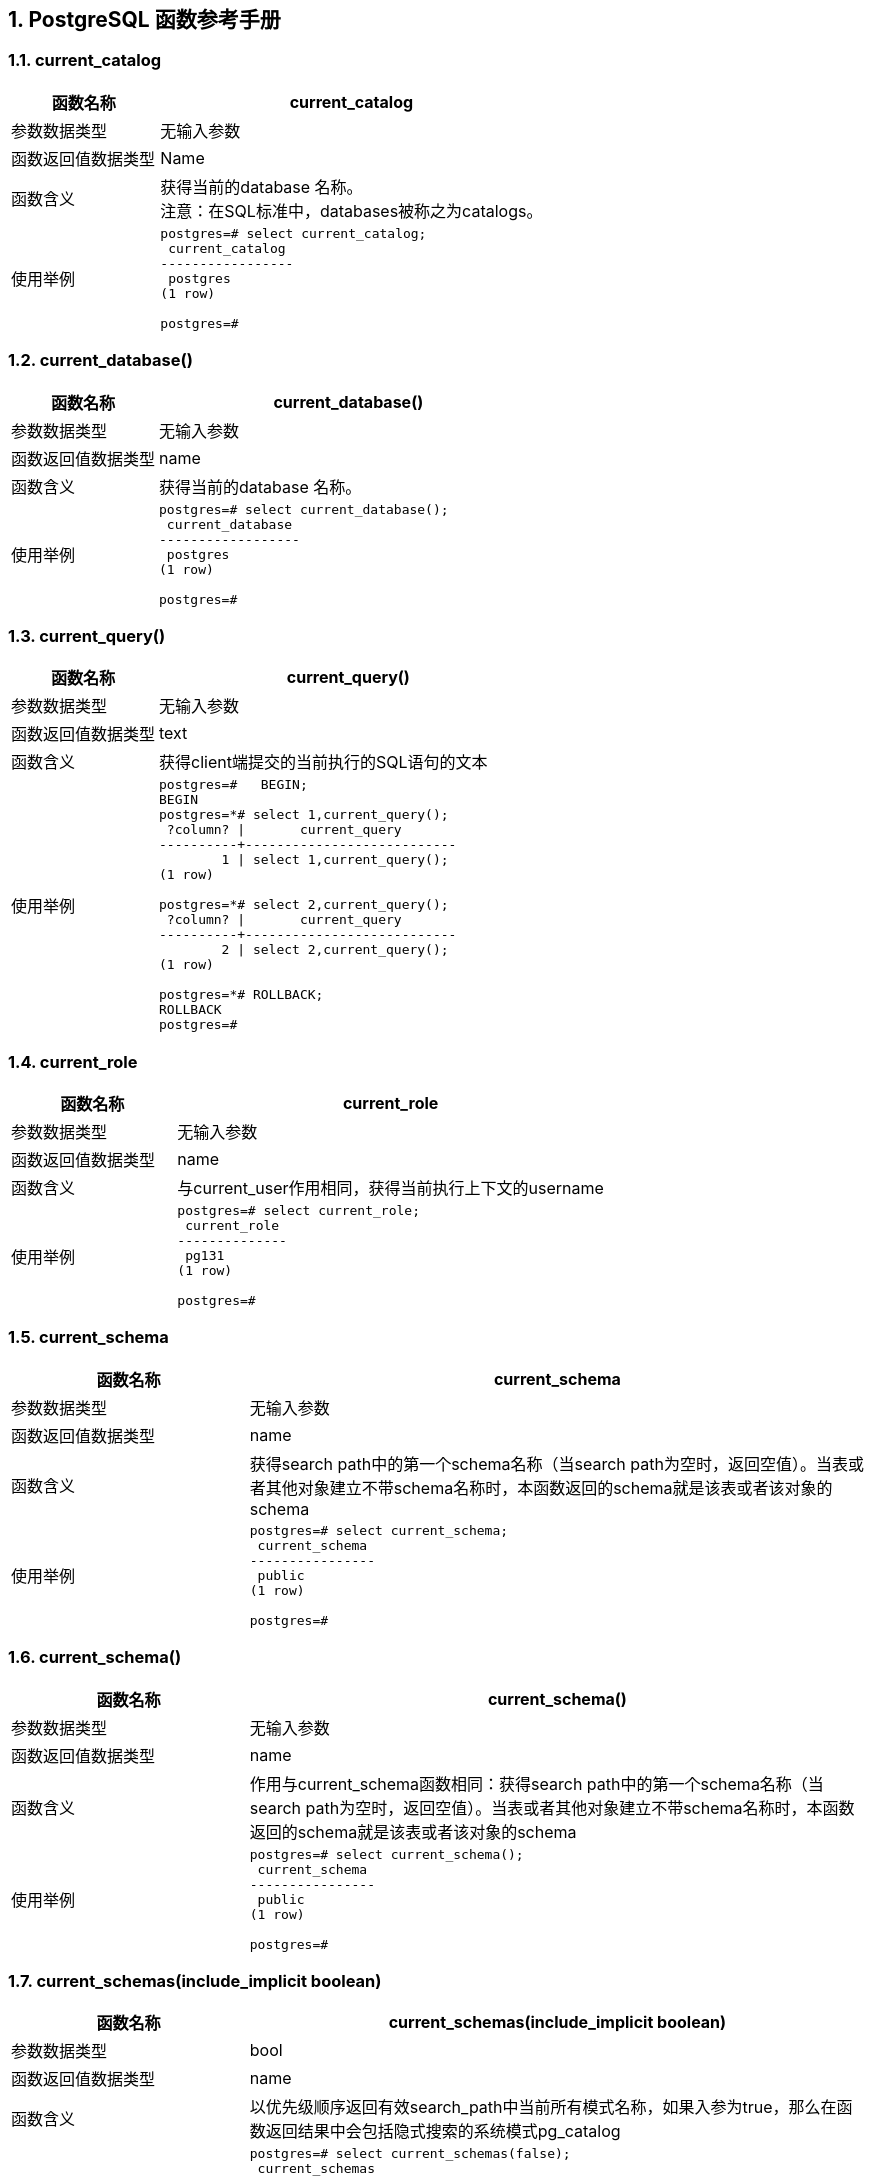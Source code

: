 :sectnums:
:sectnumlevels: 16


[.text-center]
== PostgreSQL 函数参考手册


=== current_catalog

[cols="145,378"]
|===
h| 函数名称 h| current_catalog
| 参数数据类型 | 无输入参数
| 函数返回值数据类型 | Name
| 函数含义 | 获得当前的database 名称。 +
注意：在SQL标准中，databases被称之为catalogs。
| 使用举例
a|
[source,sql]
----
postgres=# select current_catalog;
 current_catalog 
-----------------
 postgres
(1 row)

postgres=# 
----
|===


=== current_database()

[cols="145,378"]
|===
h| 函数名称 h| current_database()
| 参数数据类型 | 无输入参数
| 函数返回值数据类型 | name
| 函数含义 | 获得当前的database 名称。
| 使用举例
a|
[source,sql]
----
postgres=# select current_database();
 current_database 
------------------
 postgres
(1 row)

postgres=#
----
|===


=== current_query()

[cols="145,378"]
|===
h| 函数名称 h| current_query()
| 参数数据类型 | 无输入参数
| 函数返回值数据类型 | text
| 函数含义 | 获得client端提交的当前执行的SQL语句的文本
| 使用举例
a| 
[source,sql]
----
postgres=#   BEGIN;
BEGIN
postgres=*# select 1,current_query();
 ?column? \|       current_query       
----------+---------------------------
        1 \| select 1,current_query();
(1 row)

postgres=*# select 2,current_query();
 ?column? \|       current_query       
----------+---------------------------
        2 \| select 2,current_query();
(1 row)

postgres=*# ROLLBACK;
ROLLBACK
postgres=#
----
|===


=== current_role

[cols="145,378"]
|===
h| 函数名称 h| current_role
| 参数数据类型 | 无输入参数
| 函数返回值数据类型 | name
| 函数含义 | 与current_user作用相同，获得当前执行上下文的username
| 使用举例
a|
[source,sql]
----
postgres=# select current_role;
 current_role 
--------------
 pg131
(1 row)

postgres=#
----

|===




=== current_schema

[cols="145,378"]
|===
h| 函数名称 h| current_schema
| 参数数据类型 | 无输入参数
| 函数返回值数据类型 | name
| 函数含义 | 获得search path中的第一个schema名称（当search path为空时，返回空值）。当表或者其他对象建立不带schema名称时，本函数返回的schema就是该表或者该对象的schema
| 使用举例
a|
[source,sql]
----
postgres=# select current_schema;
 current_schema 
----------------
 public
(1 row)

postgres=#
----

|===


=== current_schema()

[cols="145,378"]
|===
h| 函数名称 h| current_schema()
| 参数数据类型 | 无输入参数
| 函数返回值数据类型 | name
| 函数含义 | 作用与current_schema函数相同：获得search path中的第一个schema名称（当search path为空时，返回空值）。当表或者其他对象建立不带schema名称时，本函数返回的schema就是该表或者该对象的schema
| 使用举例
a| 
[source,sql]
----
postgres=# select current_schema();
 current_schema 
----------------
 public
(1 row)

postgres=#
----

|===


=== current_schemas(include_implicit boolean)

[cols="145,378"]
|===
h| 函数名称 h| current_schemas(include_implicit boolean)
| 参数数据类型 | bool
| 函数返回值数据类型 | name
| 函数含义 | 以优先级顺序返回有效search_path中当前所有模式名称，如果入参为true，那么在函数返回结果中会包括隐式搜索的系统模式pg_catalog
| 使用举例
a| 
[source,sql]
----
postgres=# select current_schemas(false);
 current_schemas 
-----------------
 {public}
(1 row)

postgres=# select current_schemas(true);
   current_schemas   
---------------------
 {pg_catalog,public}
(1 row)

postgres=#
----

|===


=== current_user

[cols="145,378"]
|===
h| 函数名称 h| current_user
| 参数数据类型 | 无输入参数
| 函数返回值数据类型 | name
| 函数含义 | 获得当前执行上下文的username
| 使用举例
a| 
[source,sql]
----
postgres=# select current_user;
 current_user 
--------------
 pg131
(1 row)

postgres=#
----
|===




=== inet_client_addr()

[cols="145,378"]
|===
h| 函数名称 h| inet_client_addr()
| 参数数据类型 | 无输入参数
| 函数返回值数据类型 | inet
| 函数含义 | 获得当前client的ip地址。如果返回值为空，表示当前连接是经过Unix-domain socket的
| 使用举例
a| 
[source,sql]
----
postgres=# select inet_client_addr();
 inet_client_addr 
------------------
 
(1 row)

postgres=#
----

|===


=== inet_client_port()

[cols="145,378"]
|===
h| 函数名称 h| inet_client_port()
| 参数数据类型 | 无输入参数
| 函数返回值数据类型 | integer
| 函数含义 | 获得当前client的端口号。如果返回值为空，表示当前连接是经过Unix-domain socket的
| 使用举例
a| 
[source,sql]
----
postgres=# select inet_client_port();
 inet_client_port 
------------------
                 
(1 row)

postgres=#
----

|===



=== inet_server_addr()

[cols="145,378"]
|===
h| 函数名称 h| inet_server_addr()
| 参数数据类型 | 无输入参数
| 函数返回值数据类型 | inet
| 函数含义 | 获得当前连接的pg数据库服务器的ip地址。如果返回值为空，表示当前连接是经过Unix-domain socket的。
| 使用举例
a| 
[source,sql]
----
postgres=# select inet_server_port();
 inet_server_port 
------------------
                 
(1 row)

postgres=#
----

|===



=== inet_server_port()

[cols="145,378"]
|===
h| 函数名称 h| inet_server_port()
| 参数数据类型 | 无输入参数
| 函数返回值数据类型 | integer
| 函数含义 | 获得当前连接的pg数据库服务器的端口号。如果返回值为空，表示当前连接是经过Unix-domain socket的。
| 使用举例
a| 
[source,sql]
----
postgres=# select inet_server_port();
 inet_server_port 
------------------
                 
(1 row)

postgres=#
----

|===




=== pg_backend_pid()

[cols="145,378"]
|===
h| 函数名称 h| pg_backend_pid()
| 参数数据类型 | 无输入参数
| 函数返回值数据类型 | integer
| 函数含义 | 获得附加到当前session的backend进程的进程ID
| 使用举例
a| 
[source,sql]
----
postgres=# select pg_backend_pid();
 pg_backend_pid 
----------------
           4068
(1 row)

postgres=#
----

|===



=== pg_blocking_pids(integer)

[cols="145,378"]
|===
h| 函数名称 h| pg_blocking_pids(integer)
| 参数数据类型 | Integer
| 函数返回值数据类型 | Integer[]
| 函数含义
a| 返回入参pid的blocking pid(即:阻塞者pid)若是本函数返回空值，表示不存在阻塞者若是本函数返回值是零，那么表示阻塞者是prepared transacion，见下面的输出： 
[source,sql]
----
postgres=# select pg_blocking_pids(12947); pg_blocking_pids 
------------------ 
{0} 
(1 row) 
 postgres=# 
----
频繁调用本函数会对数据库性能有影响，因为本函数在短时间内对lock manager's shared state进行排他访问(exclusive accesss)

| 使用举例
a| 
[source,sql]
----
Session1：
postgres=# SELECT pg_backend_pid();
 pg_backend_pid 
----------------
          32262
(1 row)

postgres=# CREATE TABLE tbl_students(rno int, name character varying(10));
CREATE TABLE
postgres=# BEGIN TRANSACTION;
BEGIN
postgres=*# LOCK tbl_students IN ACCESS EXCLUSIVE MODE;
LOCK TABLE
postgres=*#


session2：
postgres=# SELECT pg_backend_pid();
 pg_backend_pid 
----------------
          32439
(1 row)

postgres=# INSERT INTO tbl_students VALUES (1,'Anvesh');


session3:
postgres=# SELECT pg_blocking_pids(32439);
 pg_blocking_pids 
------------------
 {32262}
(1 row)

postgres=#
----

|===



=== pg_conf_load_time()

[cols="145,378"]
|===
h| 函数名称 h| pg_conf_load_time()
| 参数数据类型 | 无输入参数
| 函数返回值数据类型 | timestamp with time zone
| 函数含义 | 返回PG配置参数文件最后一次被reload的时间
| 使用举例
a| 
[source,sql]
----
postgres=# select pg_conf_load_time();
       pg_conf_load_time       
-------------------------------
 2021-03-22 12:46:18.962643+08
(1 row)

postgres=#
----

|===



=== pg_current_logfile([text]);

[cols="145,378"]
|===
h| 函数名称 h| pg_current_logfile([text]);
| 参数数据类型 | 无输入参数或者text型输入参数 (csvlog、stderr)
| 函数返回值数据类型 | Text
| 函数含义 | 返回正在被logging collector进程使用的log file的path(是log_directory的值)和文件名。当logging collector是被禁用时，本函数返回结果是null。当有不同格式的多种log files存在时，不带任何参数的pg_current_logfile()函数返回有序列表(stderr、csvlog)中找到的第一种格式的文件path和文件名。当没有这两个格式的文件时，本函数返回NULL
| 使用举例
a| 
[source,sql]
----
postgres=# select pg_current_logfile();
          pg_current_logfile          
--------------------------------------
 log/postgresql-2021-03-22_124618.log
(1 row)

postgres=# select pg_current_logfile('stderr');
          pg_current_logfile          
--------------------------------------
 log/postgresql-2021-03-22_124618.log
(1 row)

postgres=# select pg_current_logfile('csvlog');
 pg_current_logfile 
--------------------
 
(1 row)

postgres=# show log_destination ;
 log_destination 
-----------------
 stderr
(1 row)

postgres=#
----

|===



=== pg_my_temp_schema()

[cols="145,378"]
|===
h| 函数名称 h| pg_my_temp_schema()
| 参数数据类型 | 无输入参数
| 函数返回值数据类型 | oid
| 函数含义 | 返回当前会话的临时schema的OID，如果没有临时schema，本函数返回0（即：数字零）
| 使用举例
a| 
[source,sql]
----
postgres=# select pg_my_temp_schema();
 pg_my_temp_schema 
-------------------
 0
(1 row)

postgres=#
----

|===




=== pg_is_other_temp_schema(oid)

[cols="145,378"]
|===
h| 函数名称 h| pg_is_other_temp_schema(oid)
| 参数数据类型 | oid
| 函数返回值数据类型 | boolean
| 函数含义 | 当入参的oid是其他session中临时schema的oid时，本函数返回true。
| 使用举例
a| 
[source,sql]
----
postgres=# select pg_is_other_temp_schema(16426);
 pg_is_other_temp_schema 
-------------------------
 f
(1 row)

postgres=#
----

|===




=== pg_jit_available()

[cols="145,378"]
|===
h| 函数名称 h| pg_jit_available()
| 参数数据类型 | 无输入参数
| 函数返回值数据类型 | boolean
| 函数含义 | 如果jit编译器扩展是可用的并且jit配置参数设置为on的话，本函数返回true
| 使用举例
a| 
[source,sql]
----
postgres=# select pg_jit_available();
 pg_jit_available 
------------------
 f
(1 row)

postgres=# select * from pg_config where name='CONFIGURE' AND SETTING LIKE '%--with-llvm%';
 name \| setting 
------+---------
(0 rows)

postgres=# show jit;
 jit 
-----
 on
(1 row)

postgres=#
----

|===



=== pg_listening_channels()

[cols="145,378"]
|===
h| 函数名称 h| pg_listening_channels()
| 参数数据类型 | 无输入参数
| 函数返回值数据类型 | setof text
| 函数含义 | 当前session正在监听的异步通知通道的名称
| 使用举例
a| 
[source,sql]
----
postgres=# select pg_listening_channels();
 pg_listening_channels 
-----------------------
(0 rows)

postgres=#
----

|===




=== pg_notification_queue_usage()

[cols="145,378"]
|===
h| 函数名称 h| pg_notification_queue_usage()
| 参数数据类型 | 无输入参数
| 函数返回值数据类型 | double precision
| 函数含义 | 返回被正在等待处理的通知占据的异步通知队列最大大小的比例。
| 使用举例
a| 
[source,sql]
----
postgres=# select pg_notification_queue_usage();
 pg_notification_queue_usage 
-----------------------------
                           0
(1 row)

postgres=#
----

|===




=== pg_postmaster_start_time()

[cols="145,378"]
|===
h| 函数名称 h| pg_postmaster_start_time()
| 参数数据类型 | 无输入参数
| 函数返回值数据类型 | timestamp with time zone
| 函数含义 | 返回PG intance 启动的时间点
| 使用举例
a| 
[source,sql]
----
postgres=# select pg_postmaster_start_time();
   pg_postmaster_start_time    
-------------------------------
 2021-03-23 14:01:33.352011+08
(1 row)

postgres=#
----

|===




=== pg_safe_snapshot_blocking_pids(integer)

[cols="145,378"]
|===
h| 函数名称 h| pg_safe_snapshot_blocking_pids(integer)
| 参数数据类型 | Integer
| 函数返回值数据类型 | integer[]
| 函数含义 | 返回阻止指定服务器进程ID获取安全快照的进程ID若是没有阻塞，则返回空array。一个运行SERIALIZABLE事务的session阻塞了一个SERIALIZABLE READ ONLY DEFERRABLE事务，防止后者获得snapshot，直到后者确认可以安全的避免获取任何谓词锁。频繁调用本函数会对数据库性能有影响，因为它在短时间内需要访问谓词锁管理器的共享状态(predicate lock manager's shared state)
| 使用举例
a| 
[source,sql]
----
postgres=# select pg_safe_snapshot_blocking_pids(1234);
 pg_safe_snapshot_blocking_pids 
--------------------------------
 {}
(1 row)

postgres=#
----

|===




=== pg_trigger_depth()

[cols="145,378"]
|===
h| 函数名称 h| pg_trigger_depth()
| 参数数据类型 | 无输入参数
| 函数返回值数据类型 | integer
| 函数含义 | 返回PostgreSQL触发器的当前嵌套级别(如果没有从触发器内部直接或间接调用，则为返回值为0)
| 使用举例
a| 
[source,sql]
----
postgres=# select pg_trigger_depth();
 pg_trigger_depth 
------------------
                0
(1 row)

postgres=#
----

|===


=== user

[cols="145,378"]
|===
h| 函数名称 h| user
| 参数数据类型 | 无输入参数
| 函数返回值数据类型 | name
| 函数含义 | 获得当前执行上下文的username，等同于current_user函数
| 使用举例
a| 
[source,sql]
----
postgres=# select user;
 user  
-------
 pg131
(1 row)

postgres=#
----

|===



=== Version()

[cols="145,378"]
|===
h| 函数名称 h| Version()
| 参数数据类型 | 无输入参数
| 函数返回值数据类型 | text
| 函数含义 | 返回带有数据库版本号的字符串，您也可以查询server_version配置参数获得数据库版本号。对于机器可读的版本，请使用server_version_num配置参数。在软件开发过程中应该使用server_version_num配置参数或者PqserverVersion，而不是去解析文本的版本号(见下面的使用举例)
| 使用举例
a| 
[source,sql]
----
postgres=# select version();
                                                 version      
---------------------------------------------------------------------------------------------------------
 PostgreSQL 13.1 on x86_64-pc-linux-gnu, compiled by gcc (GCC) 4.8.5 20150623 (Red Hat 4.8.5-44), 64-bit
(1 row)

postgres=#
----
|===


=== has_any_column_privilege(user, table, privilege)

[cols="145,378"]
|===
h| 函数名称 h| has_any_column_privilege(user, table, privilege)
| 参数数据类型 | user, table, privilege或者table, privilege
| 函数返回值数据类型 | boolean
| 函数含义 | 确定一个user是否对当前PG database中的某个table任一列有列权限确定当前user是否对当前PG database中的某个table任一列有列权限权限类型是SELECT, INSERT, UPDATE,REFERENCES的组合。
| 使用举例
a| 
[source,sql]
----
[pg131@VM-0-8-centos ~]$ psql -d cwbase3 -U lc0039999
psql (13.1)
Type "help" for help.

cwbase3=> \d
         List of relations
 Schema \| Name  \| Type  \|   Owner   
--------+-------+-------+-----------
 public \| test1 \| table \| lc0039999
(1 row)

cwbase3=> select has_any_column_privilege('lc0039999','test1','select');
 has_any_column_privilege 
--------------------------
 t
(1 row)

cwbase3=>
cwbase3=> select has_any_column_privilege('test1','select,insert');
 has_any_column_privilege 
--------------------------
 t
(1 row)

cwbase3=>

cwbase3=> select has_any_column_privilege('test1','select');
 has_any_column_privilege 
--------------------------
 t
(1 row)

cwbase3=>
----
|===




=== has_column_privilege(user, table, column, privilege)

[cols="145,378"]
|===
h| 函数名称 h| has_column_privilege(user, table, column, privilege);
| 参数数据类型 | user, table, column, privilege或者table, column, privilege
| 函数返回值数据类型 | boolean
| 函数含义 | 特定user对特定表的某一列是否具有某种权限当前user对特定表的某一列是否具有某种权限权限类型是SELECT, INSERT, UPDATE,REFERENCES的组合。
| 使用举例
a| 
[source,sql]
----
cwbase3=> \d test1
               Table "public.test1"
 Column \|  Type   \| Collation \| Nullable \| Default 
--------+---------+-----------+----------+---------
 id     \| integer \|           \|          \| 

cwbase3=>
cwbase3=> select has_column_privilege('lc0039999','test1','id','select');
 has_column_privilege 
----------------------
 t
(1 row)

cwbase3=>
cwbase3=> select has_column_privilege('test1','id','select');
 has_column_privilege 
----------------------
 t
(1 row)

cwbase3=>
----
|===



=== has_database_privilege

[cols="145,378"]
|===
h| 函数名称 h| has_database_privilege
| 参数数据类型 | user, database, privilege或者database, privilege
| 函数返回值数据类型 | boolean
| 函数含义 | 特定user是否对特定database有某种权限当前user是否对特定database有某种权限权限类型是CREATE, CONNECT, TEMPORARY, or TEMP的组合。
| 使用举例
a| 
[source,sql]
----
postgres=# select has_database_privilege('lc0039999','cwbase3','create,connect,temp');
 has_database_privilege 
------------------------
 t
(1 row)

postgres=# select has_database_privilege('lc0019999','cwbase3','create,connect,temp');
 has_database_privilege 
------------------------
 t
(1 row)

postgres=#
----
|===



=== has_foreign_data_wrapper_privilege

[cols="145,378"]
|===
h| 函数名称 h| has_foreign_data_wrapper_privilege
| 参数数据类型 | user, fdw, privilege或者fdw, privilege
| 函数返回值数据类型 | boolean
| 函数含义 | 特定user是否对特定fdw有usage权限当前user是否对特定fdw有usage权限此处的权限只能指定usage
| 使用举例
a| 
[source,sql]
----
postgres=# select  has_foreign_data_wrapper_privilege('lc0019999','file_fdw','usage');
 has_foreign_data_wrapper_privilege 
------------------------------------
 f
(1 row)

postgres=#
postgres=# select  has_foreign_data_wrapper_privilege('file_fdw','usage');
 has_foreign_data_wrapper_privilege 
------------------------------------
 t
(1 row)

postgres=#
----
|===




=== has_function_privilege

[cols="145,378"]
|===
h| 函数名称 h| has_function_privilege
| 参数数据类型 | user, function, privilege或者function, privilege
| 函数返回值数据类型 | boolean
| 函数含义 | 特定user是否对特定function有EXECUTE权限当前user是否对特定function有EXECUTE权限此处的权限只能是EXECUTE
| 使用举例
a| 
[source,sql]
----
postgres=# select has_function_privilege('lc0039999','version()','execute'); 
has_function_privilege 
------------------------ 
t 
(1 row) 
 postgres=# postgres=# select has_function_privilege('version()','execute'); 
 has_function_privilege 
 ------------------------ 
 t 
 (1 row) 
postgres=#
----
|===


=== has_language_privilege

[cols="145,378"]
|===
h| 函数名称 h| has_language_privilege
| 参数数据类型 | user, language, privilege或者language, privilege
| 函数返回值数据类型 | boolean
| 函数含义 | 特定user是否对特定procedural language有usage权限当前user是否对特定procedural language有usage权限此处的权限必须是usage
| 使用举例
a| 
[source,sql]
----
postgres=# select has_language_privilege('lc0019999','sql','usage'); 
has_language_privilege 
------------------------ 
t 
(1 row) 
 postgres=# select has_language_privilege('plpgsql','usage'); 
 has_language_privilege
  ------------------------
   t 
   (1 row) 
 postgres=#
----
 注意：此处的language可以从pg_language系统表查询到。

|===



=== has_schema_privilege

[cols="145,378"]
|===
h| 函数名称 h| has_schema_privilege
| 参数数据类型 | user, schema, privilege或者schema, privilege
| 函数返回值数据类型 | boolean
| 函数含义 | 特定user是否对特定schema有usage或者create权限当前user是否对特定schema有usage或者create权限此处的权限必须是create或者usage的组合
| 使用举例
a| 
[source,sql]
----
postgres=# \dnS
      List of schemas
        Name        \| Owner 
--------------------+-------
 information_schema \| pg131
 pg_catalog         \| pg131
 pg_toast           \| pg131
 public             \| pg131
 s_abc              \| pg131
(5 rows)

postgres=# select has_schema_privilege('lc0019999','s_abc','usage');
 has_schema_privilege 
----------------------
 f
(1 row)

postgres=# select has_schema_privilege('lc0019999','s_abc','usage,create');
 has_schema_privilege 
----------------------
 f
(1 row)

postgres=#
----
|===



=== has_sequence_privilege

[cols="145,378"]
|===
h| 函数名称 h| has_sequence_privilege
| 参数数据类型 | user, sequence, privilege或者sequence, privilege
| 函数返回值数据类型 | boolean
| 函数含义 | 特定user是否对特定sequence有特定权限当前user是否对特定sequence有特定权限此处的权限是USAGE, SELECT, UPDATE的组合。
| 使用举例
a| 
[source,sql]
----
postgres=# \ds+
                                 List of relations
 Schema \|     Name     \|   Type   \| Owner \| Persistence \|    Size    \| Description 
--------+--------------+----------+-------+-------------+------------+-------------
 public \| gen_y_c1_seq \| sequence \| pg131 \| permanent   \| 8192 bytes \| 
(1 row)

postgres=# select has_sequence_privilege('pg131','gen_y_c1_seq','usage');
 has_sequence_privilege 
------------------------
 t
(1 row)

postgres=# select has_sequence_privilege('lc0039999','gen_y_c1_seq','usage');
 has_sequence_privilege 
------------------------
 f
(1 row)

postgres=#
----
|===


=== has_server_privilege

[cols="145,378"]
|===
h| 函数名称 h| has_server_privilege
| 参数数据类型 | user, server, privilege或者server, privilege
| 函数返回值数据类型 | boolean
| 函数含义 | 特定user是否对特定foreign server有usage权限特定user是否对特定foreign server有usage权限此处的权限必须是usage
| 使用举例
a| 
[source,sql]
----
postgres=# select has_server_privilege('s1','usage'); 
has_server_privilege 
---------------------- 
t 
(1 row) 
postgres=# select has_server_privilege('s1','USAGE'); 
has_server_privilege 
---------------------- 
t 
(1 row)
postgres=# select has_server_privilege('pg123','s1','USAGE'); 
has_server_privilege 
---------------------- 
t 
(1 row)
postgres=#
----
|===



=== has_table_privilege

[cols="145,378"]
|===
h| 函数名称 h| has_table_privilege
| 参数数据类型 | user, table, privilege或者table, privilege
| 函数返回值数据类型 | boolean
| 函数含义 | 特定user是否对特定table有特定权限当前user是否对特定table有特定权限此处的权限是指如下的组合： SELECT, INSERT, UPDATE, DELETE, TRUNCATE, REFERENCES, TRIGGER，还可以带有WITH GRANT OPTION用来测试privilege是否带有grant option。当权限字符串有多个值(比如'insert, select')时,只要有任何一个权限是满足的，本函数会返回t有关对权限字符串的说明：权限字符串不区分大小写权限字符串的前后可以有一个或者多个空格（权限名字内部不能有空格）
| 使用举例
a| 
[source,sql]
----
postgres=# select has_table_privilege('t1','  select,  insert ');
 has_table_privilege 
---------------------
 t
(1 row)

postgres=#
[pg131@VM-0-8-centos ~]$ psql -d cwbase3 -U lc0039999
psql (13.1)
Type "help" for help.

cwbase3=>
cwbase3=> grant select on test1 to lc0019999;
GRANT
cwbase3=> exit
[pg131@VM-0-8-centos ~]$ psql -d cwbase3 -U lc0019999
psql (13.1)
Type "help" for help.

cwbase3=> select * from test1;
 id 
 ----
  1
  2
  3
   
  4
  5
(6 rows)

cwbase3=> select has_table_privilege('test1','insert, select ');
 has_table_privilege 
---------------------
 t
(1 row)

cwbase3=> select has_table_privilege('test1','insert');
 has_table_privilege 
---------------------
 f
(1 row)

cwbase3=> select has_table_privilege('test1',' insert ');
 has_table_privilege 
---------------------
 f
(1 row)

cwbase3=> insert into test1 values(6);
ERROR:  permission denied for table test1
cwbase3=>
----
|===



=== has_tablespace_privilege

[cols="145,378"]
|===
h| 函数名称 h| has_tablespace_privilege
| 参数数据类型 | user, tablespace, privilege或者tablespace, privilege
| 函数返回值数据类型 | boolean
| 函数含义 | 特定user是否对特定tablesapce有特定权限当前user是否对特定tablespace有特定权限此处的权限必须是create
| 使用举例
a| 
[source,sql]
----
postgres=# select has_tablespace_privilege('ts1','create '); 
has_tablespace_privilege 
-------------------------- 
t 
(1 row) 
postgres=# select has_tablespace_privilege('lc0019999','ts1','create '); 
has_tablespace_privilege 
-------------------------- 
f 
(1 row)
postgres=#
----
|===



=== has_type_privilege

[cols="145,378"]
|===
h| 函数名称 h| has_type_privilege
| 参数数据类型 | user, type, privilege或者type, privilege
| 函数返回值数据类型 | boolean
| 函数含义 | 特定user是否对特定type有特定权限当前user是否对特定type有特定权限特定type可以使用type的name，也可以使用oid::regtype的形式此处的权限必须是USAGE
| 使用举例
a| 
[source,sql]
----
postgres=# select has_type_privilege('bytea','usage'); 
has_type_privilege 
-------------------- 
t 
(1 row) 
postgres=# select has_type_privilege('lc0019999','bytea','usage'); 
has_type_privilege 
-------------------- 
t 
(1 row) 
postgres=# select has_type_privilege('lc0019999','17:regtype','usage'); 
ERROR: syntax error at or near "17" 
CONTEXT: invalid type name "17:regtype" 
postgres=# select has_type_privilege('lc0019999',17::regtype,'usage'); 
has_type_privilege 
-------------------- 
t 
(1 row) 
postgres=# select has_type_privilege('lc0019999','17::regtype','usage'); 
ERROR: syntax error at or near "17" 
CONTEXT: invalid type name "17::regtype"
postgres=#
----
|===



=== pg_has_role

[cols="145,378"]
|===
h| 函数名称 h| pg_has_role
| 参数数据类型 | user, role, privilege或者role, privilege
| 函数返回值数据类型 | boolean
| 函数含义 | 特定user是否对特定role group有特定权限当前user是否对特定role group有特定权限此处的权限必须是member或者usage当权限是member时，表示特定user是否是特定role group的member当权限是usage时，表示在不执行set role时，特定user是否有特定role的权限
| 使用举例
a| 
[source,sql]
----
postgres=# create role editors;
CREATE ROLE
postgres=# create user maxwell;
CREATE ROLE
postgres=# create user ernest;
CREATE ROLE
postgres=# grant authors to editors; --editors can do what authors can do
GRANT ROLE
postgres=# grant editors to maxwell; --maxwell is an editor
GRANT ROLE
postgres=# grant authors to ernest; --ernest is an author
GRANT ROLE
postgres=# select pg_has_role('maxwll','editors','member');
ERROR:  role "maxwll" does not exist
postgres=# select pg_has_role('maxwell','editors','member');
 pg_has_role 
-------------
 t
(1 row)

postgres=# select pg_has_role('maxwell','editors','usage');
 pg_has_role 
-------------
 t
(1 row)

postgres=# select pg_has_role('maxwell','ernest','usage');
 pg_has_role 
-------------
 f
(1 row)

postgres=# select pg_has_role('maxwell','ernest','member');
 pg_has_role 
-------------
 f
(1 row)

postgres=#
----

|===


=== row_security_active

[cols="145,378"]
|===
h| 函数名称 h| row_security_active
| 参数数据类型 | Table，可以是table name，也可以是table的oid
| 函数返回值数据类型 | boolean
| 函数含义 | 在current_user的上下文中，特定table是否已开启row security
| 使用举例
a| 
[source,sql]
----
postgres=# select oid from pg_class where relname='test';
  oid  
-------
 16860
(1 row)

postgres=# select row_security_active('test');
 row_security_active 
---------------------
 f
(1 row)

postgres=# select row_security_active(16860);
 row_security_active 
---------------------
 f
(1 row)

postgres=#
----


|===



=== acldefault

[cols="145,378"]
|===
h| 函数名称 h| acldefault
| 参数数据类型 | type, ownerId
| 函数返回值数据类型 | aclitem[]
| 函数含义 | 返回属于某个user oid对象的默认访问权限。当一个对象的ACL条目为null时这些访问权限是该对象的默认权限Type参数的取值如下：'c' for COLUMN'r' for TABLE 以及类似对象's' for SEQUENCE'd' for DATABASE'f' for FUNCTION 或者PROCEDURE'l' for LANGUAGE'L' for LARGE OBJECT'n' for SCHEMA't' for TABLESPACE'F' for FOREIGN DATA WRAPPER'S' for FOREIGN SERVER'T' for TYPE or DOMAIN
| 使用举例
a| 
[source,sql]
----
postgres=# select acldefault('f',16877); 
acldefault 
-------------------------------------- 
{=X/lc0039999,lc0039999=X/lc0039999} 
(1 row)
postgres=#
----
|===



=== aclexplode

[cols="145,378"]
|===
h| 函数名称 h| aclexplode
| 参数数据类型 | aclitem[]
| 函数返回值数据类型 | setof record
| 函数含义 | 解析 acl 权限
| 使用举例
a| 
[source,sql]
----
postgres=# select aclexplode('{=X/lc0039999,lc0039999=X/lc0039999}'); 
 aclexplode 
------------------------- 
 (16877,0,EXECUTE,f)
 (16877,16877,EXECUTE,f)
 (2 rows)
postgres=# postgres=# select \* from aclexplode('{=X/lc0039999,lc0039999=X/lc0039999}'); 
 grantor \| grantee \| privilege_type \| is_grantable 
---------+---------+----------------+-------------- 
 16877 \| 0 \| EXECUTE \| f
 16877 \| 16877 \| EXECUTE \| f 
(2 rows) 
postgres=#
----
|===



=== makeaclitem

[cols="145,378"]
|===
h| 函数名称 h| makeaclitem
| 参数数据类型 | grantee, grantor, privilege, grantable
| 函数返回值数据类型 | aclitem
| 函数含义 | 构建aclitem
| 使用举例
a| 
[source,sql]
----
postgres=# select \* from makeaclitem(16877,16877,'EXECUTE',false); 
makeaclitem 
----------------------- 
lc0039999=X/lc0039999 
(1 row)
postgres=#
----
|===



=== pg_collation_is_visible

[cols="145,378"]
|===
h| 函数名称 h| pg_collation_is_visible
| 参数数据类型 | collation_oid
| 函数返回值数据类型 | boolean
| 函数含义 | 在当前schema search path中，特定collation是否可见。
| 使用举例
a| 
[source,sql]
----
postgres=# select * from pg_collation where collname = 'zh_CN';
  oid  \| collname \| collnamespace \| collowner \| collprovider \| collisdeterministic \| collencoding \| collcollate \| collctype  \| collversion 
-------+----------+---------------+-----------+--------------+---------------------+--------------+-------------+------------+-------------
 13086 \| zh_CN    \|            11 \|        10 \| c            \| t                   \|            2 \| zh_CN       \| zh_CN      \| 2.17
 13243 \| zh_CN    \|            11 \|        10 \| c            \| t                   \|            6 \| zh_CN.utf8  \| zh_CN.utf8 \| 2.17
(2 rows)

postgres=# select  pg_collation_is_visible(13086);
 pg_collation_is_visible 
-------------------------
 f
(1 row)

postgres=# select  pg_collation_is_visible(13243);
 pg_collation_is_visible 
-------------------------
 t
(1 row)

postgres=#
postgres=# select  pg_collation_is_visible('"zh_CN"'::regcollation);
 pg_collation_is_visible 
-------------------------
 t
(1 row)

postgres=#
----
|===



=== pg_conversion_is_visible

[cols="145,378"]
|===
h| 函数名称 h| pg_conversion_is_visible
| 参数数据类型 | conversion_oid
| 函数返回值数据类型 | boolean
| 函数含义 | 在当前schema search path中，特定conversion是否可见
| 使用举例
a| 
[source,sql]
----
postgres=# select *  from pg_conversion  where conname like '%cn%';
 oid  \|    conname     \| connamespace \| conowner \| conforencoding \| contoencoding \|    conproc     \| condefault 
------+----------------+--------------+----------+----------------+---------------+----------------+------------
 4422 \| euc_cn_to_mic  \|           11 \|       10 \|              2 \|             7 \| euc_cn_to_mic  \| t
 4423 \| mic_to_euc_cn  \|           11 \|       10 \|              7 \|             2 \| mic_to_euc_cn  \| t
 4480 \| euc_cn_to_utf8 \|           11 \|       10 \|              2 \|             6 \| euc_cn_to_utf8 \| t
 4481 \| utf8_to_euc_cn \|           11 \|       10 \|              6 \|             2 \| utf8_to_euc_cn \| t
(4 rows)

postgres=# select pg_conversion_is_visible(4480);
 pg_conversion_is_visible 
--------------------------
 t
(1 row)

postgres=#
----

|===


=== pg_function_is_visible

[cols="145,378"]
|===
h| 函数名称 h| pg_function_is_visible
| 参数数据类型 | function_oid
| 函数返回值数据类型 | boolean
| 函数含义 | 在当前schema search path中，特定function、procedures、aggregates是否可见。对于函数，如果路径前面没有相同名称和参数数据类型的对象，则搜索路径中的对象可见
| 使用举例
a| 
[source,sql]
----
postgres=# select oid from pg_proc where proname='version';
 oid 
-----
  89
(1 row)

postgres=# select pg_function_is_visible(89);
 pg_function_is_visible 
------------------------
 t
(1 row)

postgres=#
postgres=# select pg_function_is_visible('version'::regproc);
 pg_function_is_visible 
------------------------
 t
(1 row)

postgres=# select pg_function_is_visible('version()'::regprocedure);
 pg_function_is_visible 
------------------------
 t
(1 row)

postgres=#
----

|===


=== pg_opclass_is_visible

[cols="145,378"]
|===
h| 函数名称 h| pg_opclass_is_visible
| 参数数据类型 | opclass_oid
| 函数返回值数据类型 | boolean
| 函数含义 | 在当前schema search path中，特定operator class是否可见考虑因素是operator class name和相关的索引访问方法。
| 使用举例
a| 
[source,sql]
----
postgres=# select oid from pg_opclass where opcname='array_ops';
  oid  
-------
 10000
 10001
 10063
(3 rows)

postgres=# select pg_opclass_is_visible(10000);
 pg_opclass_is_visible 
-----------------------
 t
(1 row)

postgres=#
----

|===



=== pg_operator_is_visible

[cols="145,378"]
|===
h| 函数名称 h| pg_operator_is_visible
| 参数数据类型 | operator_oid
| 函数返回值数据类型 | boolean
| 函数含义 | 在当前schema search path中，特定operator 是否可见对于运算符，如果路径前面没有相同名称和参数数据类型的对象，则搜索路径中的对象可见
| 使用举例
a| 
[source,sql]
----
postgres=# select oprname from pg_operator where oid=15;
 oprname 
---------
 =
(1 row)

postgres=# select pg_operator_is_visible(15);
 pg_operator_is_visible 
------------------------
 t
(1 row)

postgres=#
postgres=#  select pg_operator_is_visible('=(integer,integer)'::regoperator);
 pg_operator_is_visible 
------------------------
 t
(1 row)

postgres=#
----

|===



=== pg_opfamily_is_visible

[cols="145,378"]
|===
h| 函数名称 h| pg_opfamily_is_visible
| 参数数据类型 | opclass_oid
| 函数返回值数据类型 | boolean
| 函数含义 | 在当前schema search path中，特定operator family是否可见
| 使用举例
a| 
[source,sql]
----
postgres=# select *  from pg_opfamily where oid='397';
 oid \| opfmethod \|  opfname  \| opfnamespace \| opfowner 
-----+-----------+-----------+--------------+----------
 397 \|       403 \| array_ops \|           11 \|       10
(1 row)

postgres=# select pg_opfamily_is_visible(397);
 pg_opfamily_is_visible 
------------------------
 t
(1 row)

postgres=#
----

|===



=== pg_statistics_obj_is_visible

[cols="145,378"]
|===
h| 函数名称 h| pg_statistics_obj_is_visible
| 参数数据类型 | stat_oid
| 函数返回值数据类型 | boolean
| 函数含义 | 在当前schema search path中，特定operator class是否可见
| 使用举例 |
|===



=== pg_table_is_visible

[cols="145,378"]
|===
h| 函数名称 h| pg_table_is_visible
| 参数数据类型 | table_oid
| 函数返回值数据类型 | boolean
| 函数含义 | 在当前schema search path中，特定的table、views、materialized views、 indexes、 sequences、foreign tables是否可见
| 使用举例
a| 
[source,sql]
----
postgres=# select oid from pg_class where relname='data1';
  oid  
-------
 16384
(1 row)

postgres=# select pg_table_is_visible(16384);
 pg_table_is_visible 
---------------------
 t
(1 row)

postgres=#
postgres=# SELECT pg_table_is_visible('public.data1'::regclass);
 pg_table_is_visible 
---------------------
 t
(1 row)

postgres=#
----

|===



=== pg_ts_config_is_visible

[cols="145,378"]
|===
h| 函数名称 h| pg_ts_config_is_visible
| 参数数据类型 | config_oid
| 函数返回值数据类型 | boolean
| 函数含义 | 在当前schema search path中，特定text search configuration是否可见
| 使用举例
a| 
[source,sql]
----
postgres=# select oid from pg_ts_config where cfgname='greek';
  oid  
-------
 13861
(1 row)

postgres=# select pg_ts_config_is_visible(13861);
 pg_ts_config_is_visible 
-------------------------
 t
(1 row)

postgres=#
postgres=# select pg_ts_config_is_visible('greek'::regconfig);
 pg_ts_config_is_visible 
-------------------------
 t
(1 row)

postgres=#
----

|===



=== pg_ts_dict_is_visible

[cols="145,378"]
|===
h| 函数名称 h| pg_ts_dict_is_visible
| 参数数据类型 | _dict_oid_
| 函数返回值数据类型 | boolean
| 函数含义 | 在当前schema search path中，特定text search dictionary是否可见
| 使用举例
a| 
[source,sql]
----
postgres=# select oid,dictname,dictinitoption from pg_ts_dict where dictname='greek_stem';
  oid  \|  dictname  \|   dictinitoption   
-------+------------+--------------------
 13860 \| greek_stem \| language = 'greek'
(1 row)

postgres=# select pg_ts_dict_is_visible(13860);
 pg_ts_dict_is_visible 
-----------------------
 t
(1 row)

postgres=#
postgres=#  select pg_ts_dict_is_visible('greek_stem'::regdictionary);
 pg_ts_dict_is_visible 
-----------------------
 t
(1 row)

postgres=#
----

|===



=== pg_ts_parser_is_visible

[cols="145,378"]
|===
h| 函数名称 h| pg_ts_parser_is_visible
| 参数数据类型 | parser_oid
| 函数返回值数据类型 | boolean
| 函数含义 | 在当前schema search path中，特定text search parser是否可见
| 使用举例
a| 
[source,sql]
----
postgres=# select * from pg_ts_parser ;
 oid  \| prsname \| prsnamespace \|  prsstart  \|    prstoken    \|  prsend  \|  prsheadline  \|  prslextype  
------+---------+--------------+------------+----------------+----------+---------------+--------------
 3722 \| default \|           11 \| prsd_start \| prsd_nexttoken \| prsd_end \| prsd_headline \| prsd_lextype
(1 row)

postgres=# select pg_ts_parser_is_visible(3722);
 pg_ts_parser_is_visible 
-------------------------
 t
(1 row)

postgres=#
----

|===



=== pg_ts_template_is_visible

[cols="145,378"]
|===
h| 函数名称 h| pg_ts_template_is_visible
| 参数数据类型 | template_oid
| 函数返回值数据类型 | boolean
| 函数含义 | 在当前schema search path中，特定text search template是否可见
| 使用举例
a| 
[source,sql]
----
postgres=# select * from pg_ts_template ;
  oid  \| tmplname  \| tmplnamespace \|    tmplinit    \|    tmpllexize    
-------+-----------+---------------+----------------+------------------
  3727 \| simple    \|            11 \| dsimple_init   \| dsimple_lexize
  3730 \| synonym   \|            11 \| dsynonym_init  \| dsynonym_lexize
  3733 \| ispell    \|            11 \| dispell_init   \| dispell_lexize
  3742 \| thesaurus \|            11 \| thesaurus_init \| thesaurus_lexize
 13845 \| snowball  \|            11 \| dsnowball_init \| dsnowball_lexize
(5 rows)

postgres=# select pg_ts_temp

postgres=# select pg_ts_template_is_visible(3730);
 pg_ts_template_is_visible 
---------------------------
 t
(1 row)

postgres=#
----

|===



=== pg_type_is_visible

[cols="145,378"]
|===
h| 函数名称 h| pg_type_is_visible
| 参数数据类型 | type_oid
| 函数返回值数据类型 | boolean
| 函数含义 | 在当前schema search path中，特定type、domain是否可见
| 使用举例
a| 
[source,sql]
----
postgres=# select oid,typname from pg_type where typname='bool';
 oid \| typname 
-----+---------
  16 \| bool
(1 row)

postgres=# select pg_type_is_visible(16);
 pg_type_is_visible 
--------------------
 t
(1 row)

postgres=#
postgres=# SELECT pg_type_is_visible('pg_catalog.bool'::regtype);
 pg_type_is_visible 
--------------------
 t
(1 row)

postgres=#
----

|===

=== format_type

[cols="145,378"]
|===
h| 函数名称 h| format_type
| 参数数据类型 | type_oid, typemod
| 函数返回值数据类型 | Text
| 函数含义 | 得到一个data type的SQL Name
| 使用举例
a| 
[source,sql]
----
postgres=# select * from pg_type where typname='bool';
-[ RECORD 1 ]--+---------
oid            \| 16
typname        \| bool
typnamespace   \| 11
typowner       \| 10
typlen         \| 1
typbyval       \| t
typtype        \| b
typcategory    \| B
typispreferred \| t
typisdefined   \| t
typdelim       \| ,
typrelid       \| 0
typelem        \| 0
typarray       \| 1000
typinput       \| boolin
typoutput      \| boolout
typreceive     \| boolrecv
typsend        \| boolsend
typmodin       \| -
typmodout      \| -
typanalyze     \| -
typalign       \| c
typstorage     \| p
typnotnull     \| f
typbasetype    \| 0
typtypmod      \| -1
typndims       \| 0
typcollation   \| 0
typdefaultbin  \| 
typdefault     \| 
typacl         \| 

postgres=#
postgres=# select format_type(16,0);
 format_type 
-------------
 boolean
(1 row)

postgres=#
----

|===



=== pg_get_constraintdef

[cols="145,378"]
|===
h| 函数名称 h| pg_get_constraintdef
| 参数数据类型 | constraint_oid或者constraint_oid, pretty_bool
| 函数返回值数据类型 | text
| 函数含义 | 得到一个constraint的定义
| 使用举例
a| 
[source,sql]
----
postgres=# select pg_get_constraintdef(16918); 
pg_get_constraintdef 
---------------------- 
PRIMARY KEY (c1) 
(1 row)
postgres=#
----
|===



=== pg_get_expr

[cols="145,378"]
|===
h| 函数名称 h| pg_get_expr
| 参数数据类型
a| pg_node_tree, relation_oid,或者 +
pg_node_tree, relation_oid, pretty_bool

| 函数返回值数据类型 | Text
| 函数含义 | 反编译指定expression的内部格式，假设：其中的任何变量引用第二个参数指示的relation
| 使用举例
a| 
[source,sql]
----
postgres=# CREATE TABLE tab1 (a int, b int) PARTITION BY RANGE(a);
CREATE TABLE
postgres=# CREATE TABLE tab1_p1 PARTITION OF tab1 FOR VALUES FROM (0) TO (100);
CREATE TABLE
postgres=# CREATE TABLE tab1_p2 PARTITION OF tab1 FOR VALUES FROM (100) TO (200);
CREATE TABLE
postgres=# select relname, pg_get_expr(relpartbound, oid) from pg_class where relispartition and relname ~ 'tab1' order by relname;
 relname \|          pg_get_expr           
---------+--------------------------------
 tab1_p1 \| FOR VALUES FROM (0) TO (100)
 tab1_p2 \| FOR VALUES FROM (100) TO (200)
(2 rows)

postgres=#
----

|===



=== pg_get_functiondef

[cols="145,378"]
|===
h| 函数名称 h| pg_get_functiondef
| 参数数据类型 | func_oid
| 函数返回值数据类型 | text
| 函数含义
a| 获得function或者procedure的定义 +
 +

| 使用举例
a| 
[source,sql]
----
postgres=# select pg_get_functiondef(89); 
pg_get_functiondef 
------------------------------------------------- 
CREATE OR REPLACE FUNCTION pg_catalog.version()+ RETURNS text + LANGUAGE internal + STABLE PARALLEL SAFE STRICT + AS $function$pgsql_version$function$ 

(1 row)
postgres=#
----
|===



=== pg_get_function_arguments

[cols="145,378"]
|===
h| 函数名称 h| pg_get_function_arguments
| 参数数据类型 | func_oid
| 函数返回值数据类型 | text
| 函数含义
a| 获得function或者procedure的传入参数清单 +
 +

| 使用举例
a| 
[source,sql]
----
postgres=# select oid from pg_proc where proname='has_database_privilege';
-[ RECORD 1 ]
oid \| 2250
-[ RECORD 2 ]
oid \| 2251
-[ RECORD 3 ]
oid \| 2252
-[ RECORD 4 ]
oid \| 2253
-[ RECORD 5 ]
oid \| 2254
-[ RECORD 6 ]
oid \| 2255

postgres=# select pg_get_function_arguments(2250);
-[ RECORD 1 ]-------------+-----------------
pg_get_function_arguments \| name, text, text

postgres=# \x
Expanded display is off.
postgres=# select pg_get_function_arguments(2250);
 pg_get_function_arguments 
---------------------------
 name, text, text
(1 row)

postgres=#
----

|===



=== pg_get_function_identity_arguments

[cols="145,378"]
|===
h| 函数名称 h| pg_get_function_identity_arguments
| 参数数据类型 | func_oid
| 函数返回值数据类型 | text
| 函数含义
a| 获得参数清单以标识出function或者procedure +
 +

| 使用举例
a| 
[source,sql]
----
postgres=# select pg_get_function_identity_arguments(2250); 
pg_get_function_identity_arguments ------------------------------------ 
name, text, text 
(1 row)
postgres=#
----
|===





=== pg_get_function_result

[cols="145,378"]
|===
h| 函数名称 h| pg_get_function_result
| 参数数据类型 | func_oid
| 函数返回值数据类型 | text
| 函数含义 | 获得function，若是procedure，返回null
| 使用举例
a| 
[source,sql]
----
postgres=# select pg_get_function_result(89); 
pg_get_function_result 
------------------------ 
text 
(1 row)
postgres=#
----
|===



=== pg_get_indexdef

[cols="145,378"]
|===
h| 函数名称 h| pg_get_indexdef
| 参数数据类型 | index_oid或者index_oid, column_no, pretty_bool
| 函数返回值数据类型 | text
| 函数含义 | 获得索引的定义语句获得某个索引上第n个索引列的名称
| 使用举例
a| 
[source,sql]
----
postgres=# select oid from pg_class where relname='idx_2';
  oid  
-------
 16427
(1 row)

postgres=# select pg_get_indexdef(16427);
                     pg_get_indexdef                     
---------------------------------------------------------
 CREATE INDEX idx_2 ON public.data1 USING btree (c1, c3)
(1 row)

postgres=#

postgres=# select pg_get_indexdef(16427,2,true);
 pg_get_indexdef 
-----------------
 c3
(1 row)

postgres=# select pg_get_indexdef(16427,1,true);
 pg_get_indexdef 
-----------------
 c1
(1 row)

postgres=#
----

|===


=== pg_get_keywords

[cols="145,378"]
|===
h| 函数名称 h| pg_get_keywords
| 参数数据类型 | 无输入参数
| 函数返回值数据类型 | setof record
| 函数含义 | 返回PostgreSQL数据库中的SQL关键字清单返回结果中有3列(以逗号分隔)，第一列是关键字名称，第二列catcode是category code U for unreserved C for column name T for type or function name R for reserved第三列catdesc是描述
| 使用举例 a| 
[source,sql]
----
postgres=# select pg_get_keywords(); 
pg_get_keywords 
------------------------------------------------------------------ 
 (abort,U,unreserved)
 (absolute,U,unreserved)
 (access,U,unreserved)
 (action,U,unreserved)
 (add,U,unreserved)
 (admin,U,unreserved)
 (after,U,unreserved)
 (aggregate,U,unreserved)
 (all,R,reserved)
 (also,U,unreserved)
 (alter,U,unreserved)
 (always,U,unreserved)
 (analyse,R,reserved)
 (analyze,R,reserved)
 (and,R,reserved)
限于篇幅，本函数的输出仅摘录到此处
----
|===



=== pg_get_ruledef

[cols="145,378"]
|===
h| 函数名称 h| pg_get_ruledef
| 参数数据类型 | rule_oid或者rule_oid, pretty_bool
| 函数返回值数据类型 | Text
| 函数含义 | 获得rule的create rule语句
| 使用举例
a| 
[source,sql]
----
postgres=# select oid ,rulename from pg_rewrite where rulename='pg_settings_u';
  oid  \|   rulename    
-------+---------------
 12168 \| pg_settings_u
(1 row)

postgres=# select pg_get_ruledef(12168);
                                          pg_get_ruledef                                           
---------------------------------------------------------------------------------------------------
 CREATE RULE pg_settings_u AS                                                                     +
     ON UPDATE TO pg_catalog.pg_settings                                                          +
    WHERE (new.name = old.name) DO  SELECT set_config(old.name, new.setting, false) AS set_config;
(1 row)

postgres=#
----

|===


=== pg_get_serial_sequence

[cols="145,378"]
|===
h| 函数名称 h| pg_get_serial_sequence
| 参数数据类型 | table_name, column_name
| 函数返回值数据类型 | text
| 函数含义 | 获得自增列或者标识列使用的sequence的name
| 使用举例
a| 
[source,sql]
----
postgres=# select pg_get_serial_sequence('gen_y','c1'); 
pg_get_serial_sequence 
------------------------ 
public.gen_y_c1_seq 
(1 row)
postgres=#
----
|===



=== pg_get_statisticsobjdef

[cols="145,378"]
|===
h| 函数名称 h| pg_get_statisticsobjdef
| 参数数据类型 | statobj_oid
| 函数返回值数据类型 | text
| 函数含义 | 获得extended statistics object的CREATE STATISTICS语句。
| 使用举例 |

|===



=== pg_get_triggerdef

[cols="145,378"]
|===
h| 函数名称 h| pg_get_triggerdef
| 参数数据类型 | trigger_oid 或者trigger_oid, pretty_bool
| 函数返回值数据类型 | text
| 函数含义 | 获得trigger的create trigger语句
| 使用举例
a| 
[source,sql]
----
postgres=# select pg_get_triggerdef(16992); 
pg_get_triggerdef 
------------------------------------------------------------------------------------------------------------ 
CREATE TRIGGER example_trigger AFTER INSERT ON public.company FOR EACH ROW EXECUTE FUNCTION auditlogfunc() 
(1 row)
postgres=#
----
|===





=== pg_get_userbyid

[cols="145,378"]
|===
h| 函数名称 h| pg_get_userbyid
| 参数数据类型 | role_oid
| 函数返回值数据类型 | ~name~
| 函数含义 | 获得特定role oid的role name
| 使用举例
a| 
[source,sql]
----
postgres=# select pg_get_userbyid(16426); 
pg_get_userbyid 
----------------- 
lc0029999 
(1 row)
postgres=#
----
|===


=== pg_get_viewdef

[cols="145,378"]
|===
h| 函数名称 h| pg_get_viewdef
| 参数数据类型 | view_name 或者 view_name, pretty_bool或者 view_oid或者 view_oid, pretty_bool或者view_oid, wrap_column_int
| 函数返回值数据类型 | text
| 函数含义 | 获得view的定义
| 使用举例
a| 
[source,sql]
----
postgres=# select pg_get_viewdef('company_view'); 
pg_get_viewdef 
--------------------- 
SELECT company.id,+ company.name, + company.age + FROM company; 
(1 row)
postgres=#
----
|===


=== pg_index_column_has_property

[cols="145,378"]
|===
h| 函数名称 h| pg_index_column_has_property
| 参数数据类型 | index regclass, column integer, property text
| 函数返回值数据类型 | boolean
| 函数含义
a| 测试索引列是否有特定的索引列属性。索引列属性见下： asc 索引列升序 desc 索引列降序 nulls_first null值在前 nulls_last null值在后 orderable 列是否具有任何定义的排序顺序？ distance_orderable 列是否可以被"distance" operator 顺序扫描到, 比如 ORDER BY col <-> constant ? returnable index-only扫描是否可以返回列值 search_array 列是否原生支持 col = ANY(array)搜索 search_nulls 列是否支持IS NULL 和IS NOT NULL 搜索 +
注意：extension的访问方法可以为它们的indexes定义额外的属性名称。 +
本函数在如下情况下会返回NULL：属性名称未知(not known)或者不适用于特定的对象Oid或者column number不能标识出一个有效的对象。

| 使用举例
a| 
[source,sql]
----
postgres=# select pg_index_column_has_property('idx_2'::regclass,1,'desc'); 
pg_index_column_has_property 
------------------------------ 
f 
(1 row) 
postgres=# select pg_index_column_has_property('idx_2'::regclass,1,'asc'); 
pg_index_column_has_property 
------------------------------ 
t 
(1 row)
postgres=#
----
|===






=== pg_index_has_property

[cols="145,378"]
|===
h| 函数名称 h| pg_index_has_property
| 参数数据类型 | index regclass, property text
| 函数返回值数据类型 | boolean
| 函数含义
a| 测试一个index是否具有特定的索引属性。如下是索引属性的清单 clusterable 在cluster命令中是否可以用到index index_scan index 是否支持 plain (non-bitmap) scans? bitmap_scan index 是否支持 bitmap scans? backward_scan Can the scan direction be changed in mid-scan (to support FETCH BACKWARD on a cursor without needing materialization)? +
注意：extension的访问方法可以为它们的indexes定义额外的属性名称。 +
本函数在如下情况下会返回NULL：属性名称未知(not known)或者不适用于特定的对象oid不能标识出一个有效的对象。

| 使用举例
a| 
[source,sql]
----
postgres=# select pg_index_has_property('idx_2'::regclass,'index_scan'); 
pg_index_has_property 
----------------------- 
t 
(1 row)
postgres=#
----
|===



=== pg_indexam_has_property

[cols="145,378"]
|===
h| 函数名称 h| pg_indexam_has_property
| 参数数据类型 | am oid, property text
| 函数返回值数据类型 | boolean
| 函数含义
a| 测试一个index访问方法是否具有特定的属性。如下是索引访问方法属性清单： can_order 访问方法是否支持 ASC, DESC 以及CREATE INDEX的related keywords can_unique 访问方法是否支持unique indexes? can_multi_col 访问方法是否支持多列indexes? can_exclude 访问方法是否支持exclusion constraints? can_include 访问方法是否支持CREATE INDEX的 INCLUDE 子句 +
 +
本函数在如下情况下会返回NULL：属性名称未知(not known)或者不适用于特定的对象 oid不能标识出一个有效的对象。 +

| 使用举例
a| 
[source,sql]
----
postgres=# select * from pg_am;
 oid  \| amname \|      amhandler       \| amtype 
------+--------+----------------------+--------
    2 \| heap   \| heap_tableam_handler \| t
  403 \| btree  \| bthandler            \| i
  405 \| hash   \| hashhandler          \| i
  783 \| gist   \| gisthandler          \| i
 2742 \| gin    \| ginhandler           \| i
 4000 \| spgist \| spghandler           \| i
 3580 \| brin   \| brinhandler          \| i
(7 rows)

postgres=#
postgres=# select pg_indexam_has_property(4000,'can_multi_col');
 pg_indexam_has_property 
-------------------------
 f
(1 row)

postgres=#
postgres=# select pg_indexam_has_property(403,'can_unique');
 pg_indexam_has_property 
-------------------------
 t
(1 row)

postgres=#
----

|===




=== pg_options_to_table

[cols="145,378"]
|===
h| 函数名称 h| pg_options_to_table
| 参数数据类型 | options_array text[]
| 函数返回值数据类型 | setof record ( option_name text, option_value text )
| 函数含义 | 返回pg_class.reloptions或者pg_attribute.attoptions表示的存储选项
| 使用举例
a| 
[source,sql]
----
postgres=# select pg_options_to_table(reloptions) from pg_class where oid='16384'; 
pg_options_to_table 
--------------------------------------------- 
(autovacuum_vacuum_insert_threshold,10000) 
(autovacuum_vacuum_insert_scale_factor,0.1) 
(2 rows)
postgres=# 
----
|===




=== pg_tablespace_databases

[cols="145,378"]
|===
h| 函数名称 h| pg_tablespace_databases
| 参数数据类型 | tablespace oid
| 函数返回值数据类型 | setof oid
| 函数含义 | 返回特定tablespace中保存的object的database的oid，如果本函数返回任何值，那么就表示tablespace不为空并且不能被drop掉。若想查出在该表空间内有哪些对象，你需要连接到本函数返回的database中，并查询pg_class获得这些对象。
| 使用举例
a| 
[source,sql]
----
postgres=# select pg_tablespace_databases(1663); 
pg_tablespace_databases 
------------------------- 
16424 
1 
16878 
14174 
14173 
(5 rows)
postgres=#
----
|===




=== pg_tablespace_location

[cols="145,378"]
|===
h| 函数名称 h| pg_tablespace_location
| 参数数据类型 | tablespace oid
| 函数返回值数据类型 | Text
| 函数含义 | 返回指定tablespace的文件系统路径
| 使用举例
a| 
[source,sql]
----
postgres=# select pg_tablespace_location(16391); 
pg_tablespace_location 
------------------------ 
/home/pg131/ts1 
(1 row)
postgres=#
----
|===




=== pg_typeof

[cols="145,378"]
|===
h| 函数名称 h| pg_typeof
| 参数数据类型 | any
| 函数返回值数据类型 | regtype
| 函数含义 | 指定值的数据类型的oid
| 使用举例
a| 
[source,sql]
----
postgres=# SELECT pg_typeof(33.339999);
-[ RECORD 1 ]------
pg_typeof \| numeric

postgres=# SELECT typlen FROM pg_type WHERE oid = pg_typeof(33.339999);
-[ RECORD 1 ]
typlen \| -1

postgres=#
----

|===




=== COLLATION FOR

[cols="145,378"]
|===
h| 函数名称 h| COLLATION FOR
| 参数数据类型 | "any"
| 函数返回值数据类型 | text
| 函数含义 | 返回指定值的collation的name，本函数的返回值是被双引号引起来的，如果入参表达式不能派生出collation，则返回null如果传入的参数不是可以collatable的data type，则会抛出错误
| 使用举例
a| 
[source,sql]
----
postgres=# select collation for(datname) from pg_database; 
pg_collation_for 
------------------ 
"C" 
"C" 
"C" 
"C" 
"C" 
(5 rows)
postgres=#
----
|===




=== to_regclass

[cols="145,378"]
|===
h| 函数名称 h| to_regclass
| 参数数据类型 | text
| 函数返回值数据类型 | Regclass
| 函数含义 | 将文本形式的relation name转换为oid，本函数的输入参数不可以是数字形式的oid。如果本函数未找到输入参数指定的name，本函数会返回NULL
| 使用举例
a| 
[source,sql]
----
postgres=# select to_regclass('public.data1');
-[ RECORD 1 ]------
to_regclass \| data1

postgres=# \x
Expanded display is off.
postgres=# select oid, relname from pg_class where oid=to_regclass('public.data1');
  oid  \| relname 
-------+---------
 16384 \| data1
(1 row)

postgres=#
----
|===







=== to_regcollation

[cols="145,378"]
|===
h| 函数名称 h| to_regcollation
| 参数数据类型 | Text
| 函数返回值数据类型 | regcollation
| 函数含义 | 将文本形式的collation name转换为oid，本函数的输入参数不可以是数字形式的oid。如果本函数未找到输入参数指定的name，本函数会返回NULL
| 使用举例
a| 
[source,sql]
----
postgres=# select to_regcollation('"POSIX"');
 to_regcollation 
-----------------
 "POSIX"
(1 行记录)

postgres=# select * from pg_collation where oid=to_regcollation('"POSIX"');
 oid \| collname \| collnamespace \| collowner \| collprovider \| collisdeterministic \| collencoding \| collcollate \| collctype \| collversion 
-----+----------+---------------+-----------+--------------+---------------------+--------------+-------------+-----------+-------------
 951 \| POSIX    \|            11 \|        10 \| c            \| t                   \|           -1 \| POSIX       \| POSIX     \| 
(1 行记录)

postgres=# select oid,collname from pg_collation where oid=to_regcollation('"POSIX"');
 oid \| collname 
-----+----------
 951 \| POSIX
(1 行记录)

postgres=#
----

|===




=== to_regnamespace

[cols="145,378"]
|===
h| 函数名称 h| to_regnamespace
| 参数数据类型 | text
| 函数返回值数据类型 | regnamespace
| 函数含义 | 将文本形式的schema name转换为oid，本函数的输入参数不可以是数字形式的oid。如果本函数未找到输入参数指定的name，本函数会返回NULL
| 使用举例
a| 
[source,sql]
----
postgres=# select to_regnamespace('public'); 
to_regnamespace 
----------------- 
public 
(1 行记录)
postgres=#
----
|===



=== to_regoper

[cols="145,378"]
|===
h| 函数名称 h| to_regoper
| 参数数据类型 | text
| 函数返回值数据类型 | regoper
| 函数含义 | 将文本形式的operator name转换为oid，本函数的输入参数不可以是数字形式的oid。如果本函数未找到输入参数指定的name或者含义不明确，本函数会返回NULL
| 使用举例
a| 
[source,sql]
----
postgres=# select oid, oprname  from pg_operator where oid=to_regoper('!');
 oid \| oprname 
-----+---------
 388 \| !
(1 row)

postgres=# select  to_regoper('!');
 to_regoper 
------------
 !
(1 row)

postgres=#
----
|===



=== to_regoperator

[cols="145,378"]
|===
h| 函数名称 h| to_regoperator
| 参数数据类型 | text
| 函数返回值数据类型 | regoperator
| 函数含义 | 将文本形式的operator name(带参数类型)转换为oid，本函数的输入参数不可以是数字形式的oid。如果本函数未找到输入参数指定的name，本函数会返回NULL.
| 使用举例
a| 
[source,sql]
----
postgres=# select oid, oprname from pg_operator where oid=to_regoperator('+(integer,integer)');
 oid \| oprname 
-----+---------
 551 \| +
(1 row)

postgres=#  select  to_regoperator('+(int4,int4)');
   to_regoperator   
--------------------
 +(integer,integer)
(1 row)

postgres=#
----

|===





=== to_regproc

[cols="145,378"]
|===
h| 函数名称 h| to_regproc
| 参数数据类型 | text
| 函数返回值数据类型 | regproc
| 函数含义 | 将文本的function或者procedure转换为其oid。如果本函数未找到输入参数指定的name或者含义不明确，本函数会返回NULL。本函数的输入参数不可以是数字形式的oid。
| 使用举例
a| 
[source,sql]
----
postgres=# select to_regproc('pg_stat_statements');
     to_regproc     
--------------------
 pg_stat_statements
(1 row)

postgres=# select oid,proname from pg_proc where oid=to_regproc('pg_stat_statements');
  oid  \|      proname       
-------+--------------------
 16401 \| pg_stat_statements
(1 row)

postgres=#
----

|===



=== to_regprocedure

[cols="145,378"]
|===
h| 函数名称 h| to_regprocedure
| 参数数据类型 | text
| 函数返回值数据类型 | regprocedure
| 函数含义 | 将文本的function或者procedure(带参数)转换为其oid。如果本函数未找到输入参数指定的name，本函数会返回NULL。本函数的输入参数不可以是数字形式的oid。
| 使用举例
a| 
[source,sql]
----
postgres=# select to_regprocedure('pg_get_viewdef(text)');
   to_regprocedure    
----------------------
 pg_get_viewdef(text)
(1 row)

postgres=# select oid, proname from pg_proc where oid= to_regprocedure('pg_get_viewdef(text)');
 oid  \|    proname     
------+----------------
 1640 \| pg_get_viewdef
(1 row)

postgres=#
----

|===



=== to_regrole

[cols="145,378"]
|===
h| 函数名称 h| to_regrole
| 参数数据类型 | text
| 函数返回值数据类型 | regrole
| 函数含义 | 将文本的role name转换为其oid。如果本函数未找到输入参数指定的name，本函数会返回NULL。本函数的输入参数不可以是数字形式的oid。
| 使用举例
a| 
[source,sql]
----
postgres=# select oid,rolname from pg_roles where oid=to_regrole('lc0039999');
  oid  \|  rolname  
-------+-----------
 16877 \| lc0039999
(1 row)

postgres=# select to_regrole('lc0039999');
 to_regrole 
------------
 lc0039999
(1 row)

postgres=#
----

|===



=== to_regtype

[cols="145,378"]
|===
h| 函数名称 h| to_regtype
| 参数数据类型 | text
| 函数返回值数据类型 | regtype
| 函数含义
a| 将文本的type name转换为其oid。如果本函数未找到输入参数指定的name，本函数会返回NULL。本函数的输入参数不可以是数字形式的oid。 +

| 使用举例
a| 
[source,sql]
----
postgres=# select to_regtype('int4'); 
to_regtype 
------------ 
integer 
(1 row) 
postgres=# select oid, typname from pg_type where oid=to_regtype('int4'); 
oid \| typname 
-----+--------- 
23 \| int4 
(1 row)
postgres=#
----
|===




=== pg_describe_object

[cols="145,378"]
|===
h| 函数名称 h| pg_describe_object
| 参数数据类型 | classid oid, objid oid, objsubid integer
| 函数返回值数据类型 | text
| 函数含义
a| 用于描述pg_depend系统表中保存的依赖对象。 +

| 使用举例
a| 
[source,sql]
----
postgres=# select oid,relname from pg_class where oid in (select distinct classid from pg_depend) order by oid;
 oid  \|         relname         
------+-------------------------
 1247 \| pg_type
 1255 \| pg_proc
 1259 \| pg_class
 2328 \| pg_foreign_data_wrapper
 2602 \| pg_amop
 2603 \| pg_amproc
 2606 \| pg_constraint
 2612 \| pg_language
 2616 \| pg_opclass
 2617 \| pg_operator
 2618 \| pg_rewrite
 2620 \| pg_trigger
 2753 \| pg_opfamily
 3079 \| pg_extension
 3600 \| pg_ts_dict
 3602 \| pg_ts_config
 3764 \| pg_ts_template
(17 rows)

postgres=# select * from pg_foreign_data_wrapper ;
  oid  \| fdwname  \| fdwowner \| fdwhandler \| fdwvalidator \| fdwacl \| fdwoptions 
-------+----------+----------+------------+--------------+--------+------------
 16954 \| file_fdw \|       10 \|      16952 \|        16953 \|        \| 
(1 row)

postgres=# select pg_describe_object(2328,16954,0);
      pg_describe_object       
-------------------------------
 foreign-data wrapper file_fdw
(1 row)

postgres=#
----

|===



=== pg_identify_object

[cols="145,378"]
|===
h| 函数名称 h| pg_identify_object
| 参数数据类型 | classid oid, objid oid, objsubid integer
| 函数返回值数据类型 | record ( type text, schema text, name text, identity text )
| 函数含义
a| 返回一个数据库对象的详细信息 +

| 使用举例
a| 
[source,sql]
----
postgres=# select pg_identify_object(2328,16954,0); 
pg_identify_object 
--------------------------------------------- 
("foreign-data wrapper",,file_fdw,file_fdw) 
(1 row)
postgres=#
----
|===



=== pg_identify_object_as_address

[cols="145,378"]
|===
h| 函数名称 h| pg_identify_object_as_address
| 参数数据类型 | classid oid, objid oid, objsubid integer
| 函数返回值数据类型 | record ( type text, object_names text[], object_args text[] )
| 函数含义
a| 返回一个数据库对象的足够信息以标识出数据库对象 +

| 使用举例
a| 
[source,sql]
----
postgres=# select pg_identify_object_as_address(2328,16954,0); 
pg_identify_object_as_address 
---------------------------------------- 
("foreign-data wrapper",{file_fdw},{}) 
(1 row)
postgres=#
----
|===





=== pg_get_object_address

[cols="145,378"]
|===
h| 函数名称 h| pg_get_object_address
| 参数数据类型 | type text, object_names text[], object_args text[]
| 函数返回值数据类型 | record ( classid oid, objid oid, objsubid integer )
| 函数含义
a| 本函数是pg_identify_object_as_address的反函数 +
 +

| 使用举例
a| 
[source,sql]
----
postgres=# select pg_get_object_address('foreign-data wrapper','{file_fdw}','{}'); 
pg_get_object_address 
----------------------- 
(2328,16954,0) 
(1 row)
postgres=#
----
|===


=== col_description

[cols="145,378"]
|===
h| 函数名称 h| col_description
| 参数数据类型 | table oid, column integer
| 函数返回值数据类型 | text
| 函数含义
a| 获取某个表的某个列的comment +
 +

| 使用举例
a| 
[source,sql]
----
postgres=# create table t_comment(c1 int );
CREATE TABLE
postgres=# comment on column t_comment.c1 is 'this is c1 comment!';
COMMENT
postgres=# select oid from pg_class where oid=to_regclass('t_comment')
postgres-# ;
  oid  
-------
 17001
(1 row)
postgres=# select col_description(17001,1);
   col_description   
---------------------
 this is c1 comment!
(1 row)
postgres=#
postgres=# select col_description(to_regclass('t_comment'),1);
   col_description   
---------------------
 this is c1 comment!
(1 row)

postgres=#
----
|===




=== obj_description

[cols="145,378"]
|===
h| 函数名称 h| obj_description
| 参数数据类型 | object oid, catalog name 或者object oid
| 函数返回值数据类型 | text
| 函数含义
a| 返回特定数据库对象的注释信息 +
 +

| 使用举例
a| 
[source,sql]
----
postgres=# comment on table t_comment is  ' table-level test comment';
COMMENT
postgres=# \dt+ data1
                         List of relations
 Schema \| Name  \| Type  \| Owner \| Persistence \| Size  \| Description 
--------+-------+-------+-------+-------------+-------+-------------
 public \| data1 \| table \| pg131 \| permanent   \| 42 MB \| 
(1 row)

postgres=# \dt+ t_comment;
                                   List of relations
 Schema \|   Name    \| Type  \| Owner \| Persistence \|  Size   \|        Description        
--------+-----------+-------+-------+-------------+---------+---------------------------
 public \| t_comment \| table \| pg131 \| permanent   \| 0 bytes \|  table-level test comment
(1 row)

postgres=# select obj_description(17001);
      obj_description      
---------------------------
  table-level test comment
(1 row)

postgres=#
----
|===



=== shobj_description

[cols="145,378"]
|===
h| 函数名称 h| shobj_description
| 参数数据类型 | object oid, catalog name
| 函数返回值数据类型 | text
| 函数含义 | 返回特定共享数据库对象(如databases, roles, and tablespaces)的注释信息.
| 使用举例
a| 
[source,sql]
----
postgres=# select shobj_description(14174,'pg_database'); 
shobj_description 
-------------------------------------------- 
default administrative connection database 
(1 row)
postgres=#
----
|===



=== pg_current_xact_id

[cols="145,378"]
|===
h| 函数名称 h| pg_current_xact_id
| 参数数据类型 | 无输入参数
| 函数返回值数据类型 | xid8
| 函数含义 | 返回当前的事务id，若是没有当前事务id，系统会自动指派一个新的事务id
| 使用举例
a| 
[source,sql]
----
postgres=# select pg_current_xact_id(); 
pg_current_xact_id 
-------------------- 
720 
(1 row)
postgres=#
----
|===



=== pg_current_xact_id_if_assigned()

[cols="145,378"]
|===
h| 函数名称 h| pg_current_xact_id_if_assigned()
| 参数数据类型 | 无输入参数
| 函数返回值数据类型 | xid8
| 函数含义 | 返回当前的current transaction's ID，若是没有transaction's ID被指派，本函数返回NULL。如果事务可能是只读的，最好使用本函数，以避免不必要的XID消耗。
| 使用举例
a| 
[source,sql]
----
postgres=*# select pg_current_xact_id_if_assigned(); 
pg_current_xact_id_if_assigned 
-------------------------------- 
(1 row) 
postgres=*# update data1 set c2='data1_1' where c1=1; 
UPDATE 1 
postgres=*# select pg_current_xact_id_if_assigned(); 
pg_current_xact_id_if_assigned 
-------------------------------- 
722 
(1 row) 
postgres=*#
----
|===



=== pg_xact_status

[cols="145,378"]
|===
h| 函数名称 h| pg_xact_status
| 参数数据类型 | xid8
| 函数返回值数据类型 | text
| 函数含义 | 返回近期事务的提交状态。本函数的执行结果是下面三个中的一个:in progress、commited、aborted。当事务足够老而没有在PostgreSQL中保存下来时，commit status会被丢弃，此时本函数返回结果为NULL。请注意，针对prepared transactions，本函数的返回结果为in progress,应用程序必须检查pg_prepared_xacts以确定一个transaction ID是否属于prepared transaction
| 使用举例
a| 
[source,sql]
----
postgres=# select pg_xact_status(pg_current_xact_id()); 
pg_xact_status 
---------------- 
in progress 
(1 row) 
postgres=# postgres=# select pg_xact_status(722::text::xid8); 
pg_xact_status 
---------------- 
committed 
(1 row)
postgres=#
----
|===



=== pg_current_snapshot

[cols="145,378"]
|===
h| 函数名称 h| pg_current_snapshot
| 参数数据类型 | 无输入参数
| 函数返回值数据类型 | pg_snapshot
| 函数含义
a| 返回当前的snapshot,这是一种显示哪个transaction id是正处于in-progress状态的数据结构。注意：有关pg_snapshot数据类型： pg_snapshot数据类型用于存储在一个特定时间点上的transaction ID visibility信息。 pg_snapshot数据类型的表示方法是xmin:xmax:xip_list这个xmin:xmax:xip_list就是pg_snapshot数据类型组成。见下： xmin:处于active状态的最小的transaction id，所有小于xmin的transaction id要么是committed (visible),要么是rolled back(dead) xmax:大于或者等于本xmax值的transaction id是在snapshot结束时未完成的，因此，xmax是不可见的。 xip_list:在生成snapshot时，处于in progress状态的transactions。在xmin <= X < xmax范围内并且不在本xip_list中的transaction ID 表示在snapshot生成时是已经完成的transaction ID,因此，根据commit status，要么是visible的要么是dead，本列表中不包括subtransactions的transaction IDs +

| 使用举例
a| 
[source,sql]
----
postgres=# select pg_current_snapshot(); 
pg_current_snapshot 
--------------------- 
727:727: 
(1 row)
postgres=#
----
|===



=== pg_snapshot_xip

[cols="145,378"]
|===
h| 函数名称 h| pg_snapshot_xip
| 参数数据类型 | pg_snapshot
| 函数返回值数据类型 | setof xid8
| 函数含义 | 返回snapshot中处于in-progress状态的transaction id
| 使用举例
a| 
[source,sql]
----
postgres=# select pg_snapshot_xip('10:20:10,14,15'); 
pg_snapshot_xip 
----------------- 
10 
14 
15 
(3 rows)
postgres=#
----
|===



=== pg_snapshot_xmax

[cols="145,378"]
|===
h| 函数名称 h| pg_snapshot_xmax
| 参数数据类型 | pg_snapshot
| 函数返回值数据类型 | xid8
| 函数含义 | 返回snapshot的xmax
| 使用举例
a| 
[source,sql]
----
postgres=# select pg_snapshot_xmax('10:20:10,14,15'); 
pg_snapshot_xmax 
------------------ 
20 
(1 row)
postgres=#
----
|===



=== pg_snapshot_xmin

[cols="145,378"]
|===
h| 函数名称 h| pg_snapshot_xmin
| 参数数据类型 | pg_snapshot
| 函数返回值数据类型 | xid8
| 函数含义 | 返回snapshot的xmin
| 使用举例
a| 
[source,sql]
----
postgres=# select pg_snapshot_xmin('10:20:10,14,15'); 
pg_snapshot_xmin 
------------------ 
10 
(1 row)
postgres=#
----
|===



=== pg_visible_in_snapshot

[cols="145,378"]
|===
h| 函数名称 h| pg_visible_in_snapshot
| 参数数据类型 | xid8, pg_snapshot
| 函数返回值数据类型 | bool
| 函数含义 | 给定的事务ID是否对snapshot可见，即：给定的事务ID是否在生成snapshot之前完成。本函数对subtransaction ID不能给出正确的结果。
| 使用举例
a| 
[source,sql]
----
postgres=# select pg_visible_in_snapshot(722::text::xid8,'10:20:10,14,15'); 
pg_visible_in_snapshot 
------------------------ 
f 
(1 row) 
postgres=# select pg_visible_in_snapshot(12::text::xid8,'10:20:10,14,15'); 
pg_visible_in_snapshot 
------------------------ 
t 
(1 row)
postgres=#
----
|===



=== txid_current

[cols="145,378"]
|===
h| 函数名称 h| txid_current
| 参数数据类型 | 无输入参数
| 函数返回值数据类型 | bigint
| 函数含义 | 返回当前的事务id，若是没有当前事务id，系统会自动指派一个新的事务id。本函数（返回值是bigint数据类型）的作用与pg_current_xact_id(返回值是xid8数据类型)的作用是类似的，只是两个函数的返回值数据类型不同。
| 使用举例
a| 
[source,sql]
----
postgres=# select txid_current(); 
txid_current 
-------------- 
735 
(1 row)
postgres=#
----
|===



=== txid_current_if_assigned()

[cols="145,378"]
|===
h| 函数名称 h| txid_current_if_assigned()
| 参数数据类型 | 无输入参数
| 函数返回值数据类型 | bigint
| 函数含义 | 本函数（注意：返回值是bigint数据类型）的作用与pg_current_xact_id_if_assigned(注意：返回值是xid8数据类型)的作用是类似的，只是两个函数的返回值数据类型不同。
| 使用举例
a| 
[source,sql]
----
[pg131@VM-0-8-centos ~]$ psql -d postgres psql (13.1) 
Type "help" for help. 
postgres=# select txid_current_if_assigned(); 
txid_current_if_assigned 
-------------------------- 
(1 row) 
postgres=# begin;
BEGIN 
postgres=*# select txid_current_if_assigned(); 
txid_current_if_assigned 
-------------------------- 
(1 row) 
postgres=*# select txid_current(); 
txid_current 
-------------- 
738 
(1 row) 
postgres=*# select txid_current_if_assigned(); 
txid_current_if_assigned 
-------------------------- 
738 
(1 row) 
----
|===



=== txid_current_snapshot()

[cols="145,378"]
|===
h| 函数名称 h| txid_current_snapshot()
| 参数数据类型 | 无输入参数
| 函数返回值数据类型 | txid_snapshot
| 函数含义 | 返回当前的snapshot,这是一种显示哪个transaction id是正处于in-progress状态的数据结构。本函数（注意：返回值是txid_snapshot数据类型）的作用与pg_current_snapshot (注意：返回值是pg_snapshot数据类型)的作用是类似的，只是两个函数的返回值数据类型不同。
| 使用举例
a| 
[source,sql]
----
postgres=# select txid_current_snapshot(); 
txid_current_snapshot 
----------------------- 
741:741: 
(1 row) 
 postgres=# \gdesc 
 Column \| Type 
 -----------------------+--------------- 
 txid_current_snapshot \| txid_snapshot 
 (1 row)
postgres=#
----
|===



=== txid_snapshot_xip(txid_snapshot)

[cols="145,378"]
|===
h| 函数名称 h| txid_snapshot_xip(txid_snapshot)
| 参数数据类型 | txid_snapshot
| 函数返回值数据类型 | setof bigint
| 函数含义 | 返回snapshot中处于in-progress状态的transaction id。本函数（注意：返回值是txid_snapshot数据类型）的作用与pg_snapshot_xip (注意：返回值是pg_snapshot数据类型)的作用是类似的，只是两个函数的返回值数据类型不同。
| 使用举例 
a|
[source,sql]
----
postgres=# select txid_snapshot_xip('10:20:10,14,15'); 
txid_snapshot_xip 
------------------- 
10 
14 
15 
(3 rows) 
 postgres=# \gdesc 
 Column \| Type 
 -------------------+-------- 
 txid_snapshot_xip \| bigint
 (1 row)
----
|===



=== txid_snapshot_xmax

[cols="145,378"]
|===
h| 函数名称 h| txid_snapshot_xmax
| 参数数据类型 | txid_snapshot
| 函数返回值数据类型 | bigint
| 函数含义 | 返回snapshot的xmax。本函数（注意：返回值是bigint数据类型）的作用与pg_snapshot_xmax (注意：返回值是pg_snapshot数据类型)的作用是类似的，只是两个函数的返回值数据类型不同。
| 使用举例
a| 
[source,sql]
----
postgres=# select txid_snapshot_xmax('10:20:10,14,15'); 
txid_snapshot_xmax 
-------------------- 
20 
(1 row) 
 postgres=# \gdesc 
 Column \| Type 
 --------------------+-------- 
 txid_snapshot_xmax \| bigint 
 (1 row)
postgres=#
----
|===



=== txid_snapshot_xmin

[cols="145,378"]
|===
h| 函数名称 h| txid_snapshot_xmin
| 参数数据类型 | txid_snapshot
| 函数返回值数据类型 | bigint
| 函数含义 | 返回snapshot的xmin。本函数（注意：返回值是bigint数据类型）的作用与pg_snapshot_xmin(注意：返回值是pg_snapshot数据类型)的作用是类似的，只是两个函数的返回值数据类型不同。
| 使用举例
a| 
[source,sql]
----
postgres=# select txid_snapshot_xmin('10:20:10,14,15'); 
txid_snapshot_xmin 
-------------------- 
10 
(1 row) 
 postgres=# \gdesc 
 Column \| Type 
 --------------------+-------- 
 txid_snapshot_xmin \| bigint 
 (1 row)
postgres=#
----
|===



=== txid_visible_in_snapshot

[cols="145,378"]
|===
h| 函数名称 h| txid_visible_in_snapshot
| 参数数据类型 | bigint, txid_snapshot
| 函数返回值数据类型 | boolean
| 函数含义 | 给定的事务ID是否对snapshot可见，即：给定的事务ID是否在生成snapshot之前完成。本函数对subtransaction ID不能给出正确的结果。
| 使用举例
a| 
[source,sql]
----
postgres=# select txid_visible_in_snapshot(722,'10:20:10,14,15'); 
txid_visible_in_snapshot 
-------------------------- 
f 
(1 row) 
 postgres=# select txid_visible_in_snapshot(12,'10:20:10,14,15'); 
 txid_visible_in_snapshot 
 -------------------------- 
 t 
 (1 row)
postgres=#
----
|===



=== txid_status

[cols="145,378"]
|===
h| 函数名称 h| txid_status
| 参数数据类型 | bigint
| 函数返回值数据类型 | text
| 函数含义 | 返回近期事务的提交状态。本函数的执行结果是下面三个中的一个:in progress、commited、aborted。当事务足够老而没有在PostgreSQL中保存下来时，commit status会被丢弃，此时本函数返回结果为NULL。请注意，针对prepared transactions，本函数的返回结果为in progress,应用程序必须检查pg_prepared_xacts以确定一个transaction ID是否属于prepared transaction.
| 使用举例
a| 
[source,sql]
----
postgres=# select txid_status(txid_current()); 
txid_status 
------------- 
in progress 
(1 row) 
 postgres=# select txid_current(); 
 txid_current 
 -------------- 
 742 
 (1 row) 
 postgres=# select txid_status(722); 
 txid_status 
 ------------- 
 committed 
 (1 row)
postgres=#
----
|===





=== pg_xact_commit_timestamp

[cols="145,378"]
|===
h| 函数名称 h| pg_xact_commit_timestamp
| 参数数据类型 | xid
| 函数返回值数据类型 | timestamp with time zone
| 函数含义 a| 返回一个事务的提交时间。本函数能正常使用的前提就是配置参数track_commit_timestamp设置为on，否会有如下提示：
[source,sql]
----
postgres=# select pg_xact_commit_timestamp(722::text::xid); 
ERROR: could not get commit timestamp data 
HINT: Make sure the configuration parameter "track_commit_timestamp" is set.
postgres=#
----
| 使用举例
a| 
[source,sql]
----
postgres=# select txid_current(); 
txid_current 
-------------- 
743 
(1 row) 
 postgres=# select pg_xact_commit_timestamp(743::text::xid); 
 pg_xact_commit_timestamp 
 ------------------------------ 
 2021-04-29 16:52:37.19133+08 
 (1 row)
postgres=#
----
|===



=== pg_last_committed_xact

[cols="145,378"]
|===
h| 函数名称 h| pg_last_committed_xact
| 参数数据类型 | 无输入数据类型
| 函数返回值数据类型 | record ( xid xid, timestamp timestamp with time zone )
| 函数含义 | 返回最后一个提交事务的transaction id和commit timestamp
| 使用举例
a| 
[source,sql]
----
postgres=# select pg_last_committed_xact(); 
pg_last_committed_xact 
-------------------------------------- 
(743,"2021-04-29 16:52:37.19133+08") 
(1 row)
postgres=#
----
|===





=== pg_control_checkpoint

[cols="145,378"]
|===
h| 函数名称 h| pg_control_checkpoint
| 参数数据类型 | 无输入数据类型
| 函数返回值数据类型 | record
| 函数含义 | 本函数是从PostgreSQL控制文件中获取数据。本函数返回当前checkpoint状态的相关信息
| 使用举例
a| 

|===



=== pg_control_system

[cols="145,378"]
|===
h| 函数名称 h| pg_control_system
| 参数数据类型 | 无输入数据类型
| 函数返回值数据类型 | record
| 函数含义 | 本函数是从PostgreSQL控制文件中获取数据。本函数返回当前控制文件状态的相关信息。
| 使用举例
a| 
[source,sql]
----
postgres=# select pg_control_system(); 
pg_control_system 
--------------------------------------------------------------- 
(1300,202007201,6908228805274066467,"2021-04-29 16:57:56+08") 
(1 row)
postgres=#
----
|===



=== pg_control_init

[cols="145,378"]
|===
h| 函数名称 h| pg_control_init
| 参数数据类型 | 无输入数据类型
| 函数返回值数据类型 | record
| 函数含义 | 本函数是从PostgreSQL控制文件中获取数据。本函数返回cluster初始化时的相关信息
| 使用举例
a| 
[source,sql]
----
postgres=# select pg_control_init(); 
pg_control_init 
--------------------------------------------------- 
(8,8192,131072,8192,16777216,64,32,1996,2048,t,0) 
(1 row)
postgres=#
----
|===


=== pg_control_recovery

[cols="145,378"]
|===
h| 函数名称 h| pg_control_recovery
| 参数数据类型 | 无输入数据类型
| 函数返回值数据类型 | record
| 函数含义 | 本函数是从PostgreSQL控制文件中获取数据。本函数返回恢复状态的信息。
| 使用举例
a| 
[source,sql]
----
postgres=# select pg_control_recovery(); 
pg_control_recovery 
--------------------- 
(0/0,0,0/0,0/0,f) 
(1 row)
postgres=#
----
|===


=== gen_random_uuid

[cols="145,378"]
|===
h| 函数名称 h| gen_random_uuid
| 参数数据类型 | 无输入参数
| 函数返回值数据类型 | uuid
| 函数含义 | 本函数返回version 4版本的uuid
| 使用举例
a| 
[source,sql]
----
postgres=# select gen_random_uuid(); 
gen_random_uuid 
-------------------------------------- 
39158a63-f6d0-4883-8765-8b8e9c9cae62 
(1 row)
postgres=#
----
|===



=== array_to_tsvector

[cols="145,378"]
|===
h| 函数名称 h| array_to_tsvector
| 参数数据类型 | text[]
| 函数返回值数据类型 | tsvector
| 函数含义 | 将array of lexemes转换为tsvector
| 使用举例
a| 
[source,sql]
----
postgres=# select array_to_tsvector('{fat,cat,rat}'::text[]); 
array_to_tsvector 
------------------- 
'cat' 'fat' 'rat' 
(1 row)
postgres=#
----
|===


=== get_current_ts_config

[cols="145,378"]
|===
h| 函数名称 h| get_current_ts_config
| 参数数据类型 | 无输入参数
| 函数返回值数据类型 | regconfig
| 函数含义 | 返回当前默认的text search配置的oid（参见配置参数default_text_search_config）
| 使用举例
a| 
[source,sql]
----
postgres=# select get_current_ts_config(); 
get_current_ts_config 
----------------------- 
english 
(1 row)
postgres=#
----
|===


=== length

[cols="145,378"]
|===
h| 函数名称 h| length
| 参数数据类型 | tsvector
| 函数返回值数据类型 | integer
| 函数含义 | 返回lexemes的数量
| 使用举例
a| 
[source,sql]
----
postgres=# select length('fat:2,4 cat:3 rat:5A'::tsvector); 
length 
-------- 
3 
(1 row)
postgres=#
----
|===



=== numnode

[cols="145,378"]
|===
h| 函数名称 h| numnode
| 参数数据类型 | tsquery
| 函数返回值数据类型 | integer
| 函数含义 | 返回lexemes加operator的数量
| 使用举例
a| 
[source,sql]
----
postgres=# select numnode('(fat & rat) \| cat'::tsquery) ; 
numnode 
--------- 
5 
(1 row)
postgres=#
----
|===





=== plainto_tsquery

[cols="145,378"]
|===
h| 函数名称 h| plainto_tsquery
| 参数数据类型 | [config regconfig,] query text
| 函数返回值数据类型 | tsquery
| 函数含义 | 将text转换为tsquery。其中，字符串中的任何标点都将被忽略
| 使用举例
a| 
[source,sql]
----
postgres=# select plainto_tsquery('english', 'The Fat Rats'); 
plainto_tsquery 
----------------- 
'fat' & 'rat' 
(1 row)
postgres=#
----
|===


=== phraseto_tsquery

[cols="145,378"]
|===
h| 函数名称 h| phraseto_tsquery
| 参数数据类型 | [config regconfig,] query text
| 函数返回值数据类型 | tsquery
| 函数含义 | 将text转换为tsquery。其中，字符串中的任何标点都将被忽略
| 使用举例
a| 
[source,sql]
----
postgres=# select phraseto_tsquery('english', 'The Fat Rats') ; 
phraseto_tsquery 
------------------ 
'fat' <-> 'rat' 
(1 row)
postgres=#
----
|===



=== websearch_to_tsquery

[cols="145,378"]
|===
h| 函数名称 h| websearch_to_tsquery
| 参数数据类型 | [ _config_ regconfig, ] _query_ text
| 函数返回值数据类型 | tsquery
| 函数含义 | 将text转换为tsquery。引用的单词序列被转换成短语测试。"or"一词被理解为产生or运算符，破折号产生NOT运算符，忽略其他标点符号
| 使用举例
a| 
[source,sql]
----
postgres=# select websearch_to_tsquery('english', '"fat rat" or cat dog'); 
websearch_to_tsquery 
--------------------------------- 
'fat' <-> 'rat' \| 'cat' & 'dog' 
(1 row)
postgres=#
----
|===



=== querytree

[cols="145,378"]
|===
h| 函数名称 h| querytree
| 参数数据类型 | tsquery
| 函数返回值数据类型 | text
| 函数含义 | 返回一个tsquery中的可索引部分。当返回结果为空或者T时，表示这是一个不可索引的query。
| 使用举例
a| 
[source,sql]
----
postgres=# select querytree('foo & ! bar'::tsquery); 
querytree 
----------- 
'foo' 
(1 row)
postgres=#
----
|===



=== setweight

[cols="145,378"]
|===
h| 函数名称 h| setweight
| 参数数据类型 | vector tsvector, weight "char"或者vector tsvector, weight "char", lexemes text[]
| 函数返回值数据类型 | tsvector
| 函数含义 | 为vector中的每个元素指定权重或者为在lexemes之内的vector中的每个元素指定权重
| 使用举例
a| 
[source,sql]
----
postgres=# select setweight('fat:2,4 cat:3 rat:5B'::tsvector, 'A'); 
setweight 
------------------------------- 
'cat':3A 'fat':2A,4A 'rat':5A 
(1 row) 
 postgres=# 
 postgres=# select setweight('fat:2,4 cat:3 rat:5,6B'::tsvector, 'A', '{cat,rat}'); 
 setweight 
 -------------------------------- 
 'cat':3A 'fat':2,4 'rat':5A,6A 
 (1 row)
postgres=#
----
|===



=== strip

[cols="145,378"]
|===
h| 函数名称 h| strip
| 参数数据类型 | tsvector
| 函数返回值数据类型 | tsvector
| 函数含义 | 从tsvector中抹掉position和weight
| 使用举例
a| 
[source,sql]
----
postgres=# select strip('fat:2,4 cat:3 rat:5A'::tsvector); 
strip 
------------------- 
'cat' 'fat' 'rat' 
(1 row)
postgres=#
----
|===



=== to_tsquery

[cols="145,378"]
|===
h| 函数名称 h| to_tsquery
| 参数数据类型 | regconfig, text 或者text
| 函数返回值数据类型 | tsquery
| 函数含义 | 将text转换为tsquery，本函数的返回结果必须由有效的tsquery operator进行连接。
| 使用举例
a| 
[source,sql]
----
postgres=# select to_tsquery('english', 'The & Fat & Rats'); 
to_tsquery 
--------------- 
'fat' & 'rat' 
(1 row) 
 postgres=# select to_tsquery( 'The & Fat & Rats'); 
 to_tsquery 
 --------------- 
 'fat' & 'rat' 
 (1 row)
postgres=# 
----
|===



=== to_tsvector

[cols="145,378"]
|===
h| 函数名称 h| to_tsvector
| 参数数据类型 | regconfig,text
| 函数返回值数据类型 | tsvector
| 函数含义 | 将text转换为tsvector ，结果中包括位置信息
| 使用举例
a| 
[source,sql]
----
postgres=# select to_tsvector('english', 'The Fat Rats'); 
to_tsvector 
----------------- 
'fat':2 'rat':3 
(1 row)
postgres=#
----
|===




=== to_tsvector

[cols="145,378"]
|===
h| 函数名称 h| to_tsvector
| 参数数据类型 | regconfig,json或者regconfig,jsonb
| 函数返回值数据类型 | tsvector
| 函数含义 | 将json文档中的每个字符串值转换为tsvector，结果值是按照文档顺序进行连接后输出的，当输入参数数据类型为jsonb时，json对象的字段的文档顺序是与实现相关的
| 使用举例
a| 
[source,sql]
----
postgres=# select to_tsvector('english', '{"aa": "The Fat Rats", "b": "dog"}'::json); 
to_tsvector ------------------------- 
'dog':5 'fat':2 'rat':3 
(1 row) 
 postgres=# postgres=# select to_tsvector('english', '{"aa": "The Fat Rats", "b": "dog"}'::jsonb); 
 to_tsvector 
 ------------------------- 
 'dog':1 'fat':4 'rat':5 
 (1 row)
postgres=#
----
|===


=== json_to_tsvector

[cols="145,378"]
|===
h| 函数名称 h| json_to_tsvector
| 参数数据类型 | [config regconfig,] json, jsonb
| 函数返回值数据类型 | tsvector
| 函数含义 | 将json文档中满足filter条件的每个item转换为一个tsvector。结果值是按照文档顺序进行连接后输出的，当输入参数数据类型为jsonb时，json对象的字段的文档顺序是与实现相关的。Filter条件必须是一个包括另个或者多个关键字的json 数组：string代表包括所有字符串值numeric代表包括所有数字值boolean代表包括所有boolean值key代表包括所有keyall代表包括上述所有。作为一个简单的例子，filter条件不可以是一个简单的并且是上述关键字之一的json值。
| 使用举例
a| 
[source,sql]
----
postgres=# select json_to_tsvector('english', '{"a": "The Fat Rats", "b": 123}'::json, '["string", "numeric"]'); 
json_to_tsvector 
------------------------- 
'123':5 'fat':2 'rat':3 
(1 row)
postgres=#
----
|===


=== jsonb_to_tsvector

[cols="145,378"]
|===
h| 函数名称 h| jsonb_to_tsvector
| 参数数据类型 | [config regconfig,] jsonb,jsonb
| 函数返回值数据类型 | tsvector
| 函数含义 | 将json文档中满足filter条件的每个item转换为一个tsvector。结果值是按照文档顺序进行连接后输出的，当输入参数数据类型为jsonb时，json对象的字段的文档顺序是与实现相关的。Filter条件必须是一个包括另个或者多个关键字的json 数组：string代表包括所有字符串值numeric代表包括所有数字值boolean代表包括所有boolean值key代表包括所有keyall代表包括上述所有。作为一个简单的例子，filter条件不可以是一个简单的并且是上述关键字之一的json值。
| 使用举例
a| 
[source,sql]
----
postgres=# select jsonb_to_tsvector('english', '{"a": "The Fat Rats", "b": 123}'::jsonb, '["string", "numeric"]'); 
jsonb_to_tsvector 
------------------------- 
'123':5 'fat':2 'rat':3 
(1 row)
postgres=#
----
|===



=== ts_delete

[cols="145,378"]
|===
h| 函数名称 h| ts_delete
| 参数数据类型 | tsvector,text
| 函数返回值数据类型 | tsvector
| 函数含义
a| 从vector中删除掉指定的lexeme +

| 使用举例
a| 
[source,sql]
----
postgres=# select ts_delete('fat:2,4 cat:3 rat:5A'::tsvector, 'fat'); 
ts_delete 
------------------ 
'cat':3 'rat':5A 
(1 row)
postgres=#
----
|===


=== ts_delete

[cols="145,378"]
|===
h| 函数名称 h| ts_delete
| 参数数据类型 | tsvector,text[]
| 函数返回值数据类型 | tsvector
| 函数含义
a| 从vector中删除掉指定的lexeme 
| 使用举例
a| 
[source,sql]
----
postgres=# select ts_delete('fat:2,4 cat:3 rat:5A'::tsvector, ARRAY['fat','rat']); 
ts_delete ----------- 
'cat':3 
(1 row)
postgres=#
----
|===



=== ts_filter

[cols="145,378"]
|===
h| 函数名称 h| ts_filter
| 参数数据类型 | tsvector, "char"[]
| 函数返回值数据类型 | tsvector
| 函数含义 | 从vector中筛选出带有指定weights的元素
| 使用举例
a| 
[source,sql]
----
postgres=# select ts_filter('fat:2,4 cat:3b,7c rat:5A'::tsvector, '{a,b}'); 
ts_filter 
------------------- 
'cat':3B 'rat':5A 
(1 row)
postgres=#
----
|===



=== ts_headline

[cols="145,378"]
|===
h| 函数名称 h| ts_headline
| 参数数据类型 | [config regconfig,] document text, query tsquery [, options text]
| 函数返回值数据类型 | text
| 函数含义 | 以简写的形式显示在document匹配到的query
| 使用举例
a| 
[source,sql]
----
postgres=# select ts_headline('The fat cat ate the rat.', 'cat'); 
ts_headline 
--------------------------------- 
The fat <b>cat</b> ate the rat. 
(1 row)
postgres=#
----
|===


=== ts_headline

[cols="145,378"]
|===
h| 函数名称 h| ts_headline
| 参数数据类型 | [config regconfig,] document json, query tsquery [, options text]
| 函数返回值数据类型 | json
| 函数含义 | 以缩写的形式显示在json document匹配到的query
| 使用举例
a| 
[source,sql]
----
postgres=# select ts_headline('{"cat":"raining cats and dogs"}'::json, 'cat'); 
ts_headline 
---------------------------------------- 
{"cat":"raining <b>cats</b> and dogs"}
(1 row) 
----
|===


=== ts_headline

[cols="145,378"]
|===
h| 函数名称 h| ts_headline
| 参数数据类型 | [config regconfig,] document jsonb, query tsquery [, options text]
| 函数返回值数据类型 | jsonb
| 函数含义 | 以缩写的形式显示在json document匹配到的query
| 使用举例
a| 
[source,sql]
----
postgres=# select ts_headline('{"cat":"raining cats and dogs"}'::jsonb, 'cat'); 
ts_headline 
----------------------------------------- 
{"cat": "raining <b>cats</b> and dogs"} 
(1 row) 
postgres=#
----
|===



=== ts_rank

[cols="145,378"]
|===
h| 函数名称 h| ts_rank
| 参数数据类型 | [weights real[], ] vector tsvector, query tsquery [, normalization integer]
| 函数返回值数据类型 | real
| 函数含义 | 计算query与vector的匹配程度
| 使用举例
a| 
[source,sql]
----
postgres=# SELECT ts_rank(to_tsvector('The quick brown fox jumps over the lazy dog.'),to_tsquery('fox & dog')); ts_rank 
------------ 
0.09148999 
(1 row) 
postgres=#
----
|===



=== ts_rank_cd

[cols="145,378"]
|===
h| 函数名称 h| ts_rank_cd
| 参数数据类型 | [weights real[], ] vector tsvector, query tsquery [, normalization integer]
| 函数返回值数据类型 | real
| 函数含义 | 使用覆盖密度算法来计算query与vector的匹配程度
| 使用举例
a| 
[source,sql]
----
postgres=# SELECT ts_rank_cd('{0.1, 0.2, 0.4, 1.0}', to_tsvector('PostgreSQL full text search is a wonderful method'),to_tsquery('wonderful')); 
ts_rank_cd 
------------ 
0.1 
(1 row) 
postgres=#
----
|===


=== ts_rewrite

[cols="145,378"]
|===
h| 函数名称 h| ts_rewrite
| 参数数据类型 | query tsquery, target tsquery, substitute tsquery
| 函数返回值数据类型 | tsquery
| 函数含义 | 用substitute替换掉query中的target
| 使用举例
a| 
[source,sql]
----
postgres=# SELECT ts_rewrite('c & b'::tsquery, 'b'::tsquery, 'bad\|bat'::tsquery); 
ts_rewrite 
------------------------- 
( 'bad' \| 'bat' ) & 'c' 
(1 row) 
postgres=#
----
|===



=== ts_rewrite

[cols="145,378"]
|===
h| 函数名称 h| ts_rewrite
| 参数数据类型 | query tsquery, select text
| 函数返回值数据类型 | tsquery
| 函数含义 |
| 使用举例
a| 
[source,sql]
----
postgres=# CREATE TABLE test (col1 tsquery PRIMARY KEY, COL2 tsquery); 
CREATE TABLE 
postgres=# INSERT INTO test values ('p','q'); 
INSERT 0 1 
postgres=# SELECT ts_rewrite('r & q'::tsquery, 'SELECT col1,col2 FROM test'); 
ts_rewrite 
------------ 
'r' & 'q' 
(1 row) 
postgres=#
----
|===



=== tsquery_phrase

[cols="145,378"]
|===
h| 函数名称 h| tsquery_phrase
| 参数数据类型 | query1 tsquery, query2 tsquery
| 函数返回值数据类型 | tsquery
| 函数含义 | 构造一个phrase query用于在连续的词位匹配query1和query2(同<->操作符)
| 使用举例
a| 
[source,sql]
----
postgres=# select tsquery_phrase(to_tsquery('fat'), to_tsquery('cat')); 
tsquery_phrase 
----------------- 
'fat' <-> 'cat' 
(1 row) 
postgres=#
----
|===


=== tsquery_phrase

[cols="145,378"]
|===
h| 函数名称 h| tsquery_phrase
| 参数数据类型 | query1 tsquery, query2 tsquery, distance integer
| 函数返回值数据类型 | tsquery
| 函数含义 | 构造一个词组查询，该词组搜索匹配query1且query2完全distance分开词素的匹配项
| 使用举例
a| 
[source,sql]
----
postgres=# select tsquery_phrase(to_tsquery('fat'), to_tsquery('cat'), 10); 
tsquery_phrase 
------------------ 
'fat' <10> 'cat' 
(1 row) 
postgres=#
----
|===




=== tsvector_to_array

[cols="145,378"]
|===
h| 函数名称 h| tsvector_to_array
| 参数数据类型 | tsvector
| 函数返回值数据类型 | text[]
| 函数含义 | 将tsvector转换为词素数组
| 使用举例
a| 
[source,sql]
----
postgres=# select tsvector_to_array('fat:2,4 cat:3 rat:5A'::tsvector) ; 
tsvector_to_array 
------------------- 
{cat,fat,rat} 
(1 row) 
postgres=#
----
|===



=== unnest

[cols="145,378"]
|===
h| 函数名称 h| unnest
| 参数数据类型 | tsvector
| 函数返回值数据类型 | setof record ( lexeme text, positions smallint[], weights text )
| 函数含义 | 将tsvector扩展为一行一个词素
| 使用举例
a| 
[source,sql]
----
postgres=# select * from unnest('cat:3 fat:2,4 rat:5A'::tsvector);
 lexeme \| positions \| weights 
--------+-----------+---------
 cat    \| {3}       \| {D}
 fat    \| {2,4}     \| {D,D}
 rat    \| {5}       \| {A}
(3 rows)
postgres=#
----
|===



=== abbrev

[cols="145,378"]
|===
h| 函数名称 h| abbrev
| 参数数据类型 | inet
| 函数返回值数据类型 | text
| 函数含义 | 将inet转换为text的缩写显示格式
| 使用举例
a| 
[source,sql]
----
postgres=# select abbrev(inet '10.1.1.3'); 
abbrev 
---------- 
10.1.1.3 
(1 row) 
postgres=#
----
|===



=== abbrev

[cols="145,378"]
|===
h| 函数名称 h| abbrev
| 参数数据类型 | cidr
| 函数返回值数据类型 | text
| 函数含义 | 将cidr转换为text的缩写显示格式，返回结果中去掉了netmask中右边的零
| 使用举例
a| 
[source,sql]
----
postgres=# select abbrev(cidr '10.1.0.0/16'); 
abbrev 
--------- 
10.1/16 
(1 row) 
postgres=#
----
|===



=== broadcast

[cols="145,378"]
|===
h| 函数名称 h| broadcast
| 参数数据类型 | inet
| 函数返回值数据类型 | inet
| 函数含义 | 计算一个ip地址的广播地址
| 使用举例
a| 
[source,sql]
----
postgres=# select broadcast(inet '192.168.1.5/24'); 
broadcast 
------------------ 
192.168.1.255/24 
(1 row) 
postgres=#
----
|===



=== family

[cols="145,378"]
|===
h| 函数名称 h| family
| 参数数据类型 | inet
| 函数返回值数据类型 | integer
| 函数含义 | 返回一个地址是IPV4（返回4）还是IPV6（返回6）
| 使用举例
a| 
[source,sql]
----
postgres=# select family('fe80::5054:ff:fe99:540c') ; 
family 
-------- 
6 
(1 row) 
 postgres=# select family(inet '172.1.0.23') ; 
 family 
 -------- 
 4 
 (1 row) 
postgres=#
----
|===



=== host

[cols="145,378"]
|===
h| 函数名称 h| host
| 参数数据类型 | inet
| 函数返回值数据类型 | text
| 函数含义 | 返回IP地址的text形式，且忽略掉netmask
| 使用举例
a| 
[source,sql]
----
postgres=# select host(inet '192.168.1.0/24'); 
host 
------------- 
192.168.1.0 
(1 row) 
postgres=#
----
|===



=== hostmask

[cols="145,378"]
|===
h| 函数名称 h| hostmask
| 参数数据类型 | Inet
| 函数返回值数据类型 | Inet
| 函数含义 | 返回ip地址的host mask
| 使用举例
a| 
[source,sql]
----
postgres=# select hostmask(inet '192.168.23.20/30') ; 
hostmask 
---------- 
0.0.0.3 
(1 row) 
postgres=#
----
|===


=== inet_merge

[cols="145,378"]
|===
h| 函数名称 h| inet_merge
| 参数数据类型 | inet, inet
| 函数返回值数据类型 | cidr
| 函数含义 | 返回包含两个给定网络的最小网络
| 使用举例
a| 
[source,sql]
----
postgres=# select inet_merge(inet '192.168.1.5/24', inet '192.168.2.5/24'); 
inet_merge 
---------------- 
192.168.0.0/22 
(1 row) 
postgres=#
----
|===


=== inet_same_family

[cols="145,378"]
|===
h| 函数名称 h| inet_same_family
| 参数数据类型 | inet，inet
| 函数返回值数据类型 | bool
| 函数含义 | 返回两个ip地址是否属于同一个family
| 使用举例
a| 
[source,sql]
----
postgres=# select inet_same_family(inet '192.168.1.5/24', inet '::1'); 
inet_same_family 
------------------ 
f 
(1 row) 
postgres=#
----
|===



=== masklen

[cols="145,378"]
|===
h| 函数名称 h| masklen
| 参数数据类型 | inet
| 函数返回值数据类型 | integer
| 函数含义 | 返回以位为单位的网络掩码长度
| 使用举例
a| 
[source,sql]
----
postgres=# select masklen(inet '192.168.1.5/24'); 
masklen 
--------- 
24 
(1 row) 
postgres=#
----
|===


=== netmask

[cols="145,378"]
|===
h| 函数名称 h| netmask
| 参数数据类型 | inet
| 函数返回值数据类型 | inet
| 函数含义 | 返回网络地址的网络掩码
| 使用举例
a| 
[source,sql]
----
postgres=# select netmask(inet '192.168.1.5/24'); 
netmask 
--------------- 
255.255.255.0 
(1 row) 
postgres=#
----
|===



=== network

[cols="145,378"]
|===
h| 函数名称 h| network
| 参数数据类型 | inet
| 函数返回值数据类型 | inet
| 函数含义 | 返回地址的网络部分，将网络掩码右边的内容清零
| 使用举例
a| 
[source,sql]
----
postgres=# select network(inet '192.168.1.5/24') ; 
network 
---------------- 
192.168.1.0/24 
(1 row) 
postgres=#
----
|===



=== set_masklen

[cols="145,378"]
|===
h| 函数名称 h| set_masklen
| 参数数据类型 | inet, integer 
| 函数返回值数据类型 | inet
| 函数含义 | 为inet设置netmask长度，网络地址部分保持不变
| 使用举例
a| 
[source,sql]
----
postgres=# select set_masklen(inet '192.168.1.5/24', 16); 
set_masklen 
---------------- 
192.168.1.5/16 
(1 row) 
postgres=#
----
|===



=== set_masklen

[cols="145,378"]
|===
h| 函数名称 h| set_masklen
| 参数数据类型 | cidr, integer
| 函数返回值数据类型 | cidr
| 函数含义 | 为cidr设置netmask长度，网络地址右边的设置为零
| 使用举例
a| 
[source,sql]
----
postgres=# select set_masklen(cidr '192.168.1.0/24', 16); 
set_masklen 
---------------- 
192.168.0.0/16 
(1 row) 
postgres=#
----
|===



=== text

[cols="145,378"]
|===
h| 函数名称 h| text
| 参数数据类型 | inet
| 函数返回值数据类型 | text
| 函数含义 | 返回ip地址及其掩码的text形式
| 使用举例
a| 
[source,sql]
----
postgres=# select text(inet '192.168.1.5'); 
text 
---------------- 
192.168.1.5/32 
(1 row) 
postgres=#
----
|===


=== trunc

[cols="145,378"]
|===
h| 函数名称 h| trunc
| 参数数据类型 | macaddr
| 函数返回值数据类型 | macaddr
| 函数含义 | 将mac地址的最后三个字节清零，前缀可以与特定的网卡制造商关联
| 使用举例
a| 
[source,sql]
----
postgres=# select trunc(macaddr '12:34:56:78:90:ab') ; 
trunc 
------------------- 
12:34:56:00:00:00 
(1 row) 
postgres=#
----
|===


=== trunc

[cols="145,378"]
|===
h| 函数名称 h| trunc
| 参数数据类型 | macaddr8
| 函数返回值数据类型 | macaddr8
| 函数含义 | 将mac地址的最后五个字节清零，前缀可以与特定的网卡制造商关联
| 使用举例
a| 
[source,sql]
----
postgres=# select trunc(macaddr8 '12:34:56:78:90:ab:cd:ef') ; 
trunc 
------------------------- 
12:34:56:00:00:00:00:00 
(1 row) 
postgres=#
----
|===


=== macaddr8_set7bit

[cols="145,378"]
|===
h| 函数名称 h| macaddr8_set7bit
| 参数数据类型 | macaddr8
| 函数返回值数据类型 | macaddr8
| 函数含义 | 将地址的第7位设置为1，从而创建被称为修改后的EUI-64，以包含在IPv6地址中。
| 使用举例
a| 
[source,sql]
----
postgres=# select macaddr8_set7bit(macaddr8 '00:34:56:ab:cd:ef'); 
macaddr8_set7bit 
------------------------- 
02:34:56:ff:fe:ab:cd:ef 
(1 row) 
postgres=#
----
|===


=== area

[cols="145,378"]
|===
h| 函数名称 h| area
| 参数数据类型 | geometric_type
| 函数返回值数据类型 | double precision
| 函数含义 | 计算面积，针对box, path, circle适用，path必须是能closed，否则会返回NULL
| 使用举例
a| 
[source,sql]
----
postgres=# select area(box '(2,2),(0,0)'); 
area 
------ 
4 
(1 row) 
postgres=#
----
|===



=== center

[cols="145,378"]
|===
h| 函数名称 h| center
| 参数数据类型 | geometric_type
| 函数返回值数据类型 | point
| 函数含义 | 计算中点，针对box, circle适用
| 使用举例
a| 
[source,sql]
----
postgres=# select center(box '(1,2),(0,0)') ;
 center 
 --------- 
 (0.5,1) 
 (1 row) 
postgres=#
----
|===


=== diagonal

[cols="145,378"]
|===
h| 函数名称 h| diagonal
| 参数数据类型 | box
| 函数返回值数据类型 | lseg
| 函数含义 | 获取box的对角线作为一个line segment，作用与lseg(box)一样
| 使用举例
a| 
[source,sql]
----
postgres=# select diagonal(box '(1,2),(0,0)'); 
diagonal 
--------------- 
[(1,2),(0,0)] 
(1 row) 
postgres=#
----
|===


=== diameter

[cols="145,378"]
|===
h| 函数名称 h| diameter
| 参数数据类型 | circle
| 函数返回值数据类型 | double precision
| 函数含义 | 计算circle的直径
| 使用举例
a| 
[source,sql]
----
postgres=# select diameter(circle '<(0,0),2>') ; 
diameter
 ----------
  4
(1 row) 
postgres=#
----
|===



=== height

[cols="145,378"]
|===
h| 函数名称 h| height
| 参数数据类型 | box
| 函数返回值数据类型 | double precision
| 函数含义 | 计算box的垂直大小
| 使用举例
a| 
[source,sql]
----
postgres=# select height(box '(1,2),(0,0)');
 height 
 -------- 
 2 
 (1 row) 
postgres=#
----
|===


=== isclosed

[cols="145,378"]
|===
h| 函数名称 h| isclosed
| 参数数据类型 | path
| 函数返回值数据类型 | bool
| 函数含义 | path是否是closed的
| 使用举例
a| 
[source,sql]
----
postgres=# select isclosed(path '((0,0),(1,1),(2,0))');
 isclosed 
 ----------
  t
   (1 row) 
postgres=#
----
|===


=== isopen

[cols="145,378"]
|===
h| 函数名称 h| isopen
| 参数数据类型 | path
| 函数返回值数据类型 | bool
| 函数含义 | Path是否是open的
| 使用举例
a| 
[source,sql]
----
postgres=# select isopen(path '[(0,0),(1,1),(2,0)]'); 
isopen
 --------
  t 
(1 row) 
postgres=#
----
|===



=== length

[cols="145,378"]
|===
h| 函数名称 h| length
| 参数数据类型 | geometric_type
| 函数返回值数据类型 | double precision
| 函数含义 | 计算总长度，对lseg以及path适用
| 使用举例
a| 
[source,sql]
----
postgres=# select length(path '((-1,0),(1,0))') ;
 length 
 --------
  4 
(1 row) 
postgres=#
----
|===



=== npoints

[cols="145,378"]
|===
h| 函数名称 h| npoints
| 参数数据类型 | geometric_type
| 函数返回值数据类型 | integer
| 函数含义 | 返回point的数量，对path以及polygon适用
| 使用举例
a| 
[source,sql]
----
postgres=# select npoints(path '[(0,0),(1,1),(2,0)]'); 
npoints 
---------
 3
 (1 row) 
postgres=#
----
|===



=== pclose

[cols="145,378"]
|===
h| 函数名称 h| pclose
| 参数数据类型 | path
| 函数返回值数据类型 | path
| 函数含义 | 将patch转换为closed的形式
| 使用举例
a| 
[source,sql]
----
postgres=# select pclose(path '[(0,0),(1,1),(2,0)]'); 
pclose 
--------------------- 
((0,0),(1,1),(2,0)) 
(1 row) 
postgres=#
----
|===



=== popen

[cols="145,378"]
|===
h| 函数名称 h| popen
| 参数数据类型 | path
| 函数返回值数据类型 | path
| 函数含义 | 将patch转换为open的形式
| 使用举例
a| 
[source,sql]
----
postgres=# select popen(path '((0,0),(1,1),(2,0))'); 
popen 
--------------------- 
[(0,0),(1,1),(2,0)] 
(1 row) 
postgres=#
----
|===






=== radius

[cols="145,378"]
|===
h| 函数名称 h| radius
| 参数数据类型 | circle
| 函数返回值数据类型 | double precision
| 函数含义 | 求一个圆形的半径
| 使用举例
a| 
[source,sql]
----
postgres=# select radius(circle '<(0,0),2>');
 radius 
 -------- 
 2 
 (1 row)
postgres=#
----
|===



=== slope

[cols="145,378"]
|===
h| 函数名称 h| slope
| 参数数据类型 | point,point
| 函数返回值数据类型 | double precision
| 函数含义 | 计算通过两个点的直线的斜率
| 使用举例
a| 
[source,sql]
----
postgres=# select slope(point '(0,0)', point '(2,1)');
 slope 
 -------
  0.5 
(1 row)
postgres=#
----
|===




=== width

[cols="145,378"]
|===
h| 函数名称 h| width
| 参数数据类型 | double precision
| 函数返回值数据类型 | box
| 函数含义 | 计算box的horizontal size
| 使用举例
a| 
[source,sql]
----
postgres=# select width(box '(1,2),(0,0)') ;
width 
------- 
1 
(1 row) 
postgres=#
----
|===




=== box

[cols="145,378"]
|===
h| 函数名称 h| box
| 参数数据类型 | circle
| 函数返回值数据类型 | box
| 函数含义 | 计算圆内切的box
| 使用举例
a| 
[source,sql]
----
postgres=# select box(circle '<(0,0),2>');
box 
-------------------------------------------------------------------------------
(1.414213562373095,1.414213562373095),(-1.414213562373095,-1.414213562373095) 
(1 row) 
postgres=#
----
|===

